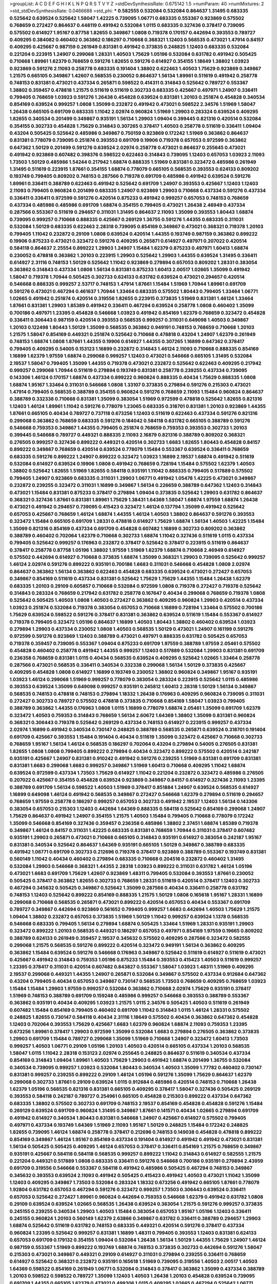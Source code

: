 >groupList:
A C D E F G H I K L
N P Q R S T V Y Z 
>stdDevSynthesisRate:
0.675142 1.5 
>numParam:
40
>numMixtures:
2
>std_stdDevSynthesisRate:
0.0466688
>std_phi:
***
0.582555 0.532084 0.532084 0.864637 1.31495 0.683335 0.525642 0.639524 0.525642 1.58047
1.42225 0.739095 1.06771 0.683335 0.553367 0.923869 0.575502 0.768659 0.272427 0.864637
0.448119 0.491942 0.532084 1.0115 0.683335 0.327436 0.378417 0.739095 0.575502 0.614927
1.95167 0.87758 1.82655 0.349867 1.0808 0.719378 0.170157 0.442694 0.393553 0.789727
0.409295 0.384082 0.460402 0.363862 0.186297 0.710668 0.368321 1.12403 0.568535 0.473021
1.47914 0.84157 0.409295 0.425667 0.987159 0.261949 0.831381 0.491942 0.373835 0.248825
1.12403 0.683335 0.532084 0.221204 0.223915 1.24907 0.299068 1.28331 1.40503 1.75629
1.05196 0.532084 0.631782 0.491942 0.505425 0.710668 1.89961 1.62379 0.768659 0.591276
1.82655 0.591276 0.614927 0.354155 1.18649 1.38802 1.03923 0.923869 0.591276 2.11093
0.258778 0.683335 0.191404 1.38802 0.622463 1.40503 1.75629 0.923869 0.349867 1.21575
0.665105 0.349867 1.42607 0.568535 0.230052 0.864637 1.56134 1.89961 0.511619 0.491942
0.258778 0.748153 0.831381 0.473021 0.437334 0.265871 0.598522 0.414311 0.314843 0.525642
0.789727 0.553367 1.38802 0.359457 0.478818 1.21575 0.511619 0.511619 0.302733 0.683335
0.425667 0.497971 1.24907 0.336411 0.799405 0.768659 1.03923 0.591276 1.26438 0.454828
0.639524 0.831381 1.20103 0.251874 0.454828 0.340534 0.854169 0.639524 0.999257 1.0808
1.35099 0.232872 0.491942 0.473021 0.598522 2.34576 1.51969 1.58047 1.26438 0.665105
0.691709 0.683335 1.11042 2.02974 0.960824 1.51969 1.29903 0.283324 0.639524 0.409295
1.82655 0.340534 0.201499 0.349867 0.935191 1.56134 1.29903 1.09404 0.399445 0.821316
0.420514 0.532084 0.354155 0.302733 0.454828 1.75629 0.314843 0.307265 0.378417 1.40503
0.258778 0.511619 0.336411 1.09404 0.43204 0.505425 0.525642 0.485986 0.349867 0.750159
0.923869 0.172242 1.51969 0.363862 0.864637 0.831381 0.778079 0.739095 0.251874 0.393553
0.691709 0.19906 0.719378 0.657053 0.972599 0.363862 0.647362 1.50129 0.201499 0.591276
0.639524 2.02974 0.258778 0.473021 0.864637 0.255645 0.473021 0.491942 0.923869 0.607482
0.398376 0.598522 0.622463 0.314843 0.739095 1.12403 0.657053 1.03923 2.11093 1.73503
1.50129 0.485986 1.54244 0.217942 1.68874 0.888335 1.51969 0.831381 0.323472 0.485986
0.261949 1.31495 0.511619 0.223915 1.87661 0.354155 1.68874 0.778079 0.665105 0.568535
0.393553 0.624133 0.809202 0.193749 0.799405 0.809202 0.748153 0.287566 0.719378 0.691709
0.485986 0.491942 0.639524 0.591276 1.89961 0.336411 0.388789 0.622463 0.491942 0.525642
0.691709 1.24907 0.393553 0.425667 1.12403 1.12403 2.11093 0.799405 0.960824 0.201499
0.683335 1.24907 0.923869 1.29903 0.710668 0.437334 0.591276 0.437334 0.336411 0.336411
0.972599 0.591276 0.420514 0.875233 0.491942 0.999257 0.657053 0.748153 0.768659 0.437334
0.485986 0.485986 0.691709 1.68874 0.354155 0.799405 0.473021 1.26438 2.46949 0.437334
0.287566 0.553367 0.511619 0.294657 0.311031 1.31495 0.864637 2.11093 1.35099 0.393553
1.80443 1.68874 0.739095 0.999257 0.710668 0.888335 0.425667 0.269129 1.36755 0.591276
1.44355 0.683335 0.311031 0.532084 1.50129 0.683335 0.622463 2.28318 0.739095 0.854169
0.349867 0.473021 0.368321 0.719378 1.20103 0.799405 1.11042 0.232872 0.29109 1.0808
0.639524 0.420514 1.44355 0.193749 0.987159 0.363862 0.899222 0.19906 0.875233 0.473021
0.323472 0.591276 0.409295 0.265871 0.614927 0.497971 0.207022 0.420514 0.584118 0.864637
2.25554 0.899222 1.29903 1.24907 1.15484 1.62379 0.875233 0.497971 1.60413 1.68874
0.230052 0.478818 0.363862 1.20103 0.223915 1.29903 0.525642 1.29903 1.44355 0.639524
1.31495 0.336411 0.614927 2.31116 0.748153 1.50129 0.525642 1.11042 0.923869 0.279894
0.657053 0.809202 1.28331 0.383054 0.363862 0.314843 0.437334 1.0808 1.56134 0.831381
0.875233 1.60413 2.00517 1.02665 1.35099 0.491942 1.58047 0.719378 1.70944 0.505425
0.302733 0.624133 0.631782 0.639524 0.473021 0.294657 0.420514 0.546668 0.888335 0.999257
2.53717 0.748153 1.47914 1.87661 1.15484 1.51969 1.70944 1.89961 0.691709 0.591276
0.473021 0.467294 0.461637 1.70944 1.33464 0.683335 0.575502 1.80443 0.799405 1.33464
1.06771 1.02665 0.491942 0.251874 0.420514 0.319556 1.82655 0.223915 0.373835 1.51969
0.831381 1.46124 1.33464 1.87661 0.831381 1.29903 1.85389 0.491942 0.336411 0.467294
0.639524 0.258778 1.0808 0.460402 1.35099 0.700186 0.497971 1.23395 0.454828 0.546668
1.03923 0.491942 0.854169 1.62379 0.768659 0.323472 0.454828 0.336411 0.306443 0.987159
0.420514 0.393553 0.568535 0.999257 0.311031 0.649098 1.40503 0.349867 1.20103 0.122498
1.80443 1.50129 1.35099 0.568535 0.363862 0.949191 0.748153 0.768659 0.710668 1.20103
1.21575 1.58047 0.854169 0.449321 0.251874 0.525642 0.710668 0.478818 0.43204 1.24907
1.62379 0.261949 0.748153 1.68874 1.0808 1.87661 1.44355 0.19906 0.614927 1.44355
0.307265 1.16899 0.647362 0.378417 0.799405 0.409295 0.54005 0.153123 1.16899 0.232872
0.314843 1.46124 2.11093 0.710668 0.888335 0.854169 1.16899 1.62379 1.97559 1.68874
0.299068 0.999257 1.12403 0.473021 0.546668 0.665105 1.31495 0.532084 2.19537 1.58047
0.799405 1.35099 1.44355 0.719378 0.473021 0.232872 0.525642 0.622463 0.409295 0.217942
0.999257 0.299068 1.70944 0.511619 0.279894 0.193749 0.831381 0.258778 0.239255 0.437334
0.739095 0.143306 1.46124 0.170157 1.68874 0.437334 0.899222 0.960824 0.888335 0.40434
1.75629 0.888335 1.0808 1.68874 1.95167 1.33464 0.311031 0.546668 1.0808 1.33107
0.373835 0.279894 0.591276 0.215303 0.473021 1.47914 0.799405 0.568535 0.388789 0.354155
0.960824 0.591276 0.768659 2.11093 1.15484 0.960824 0.864637 0.388789 0.332338 0.710668
0.831381 1.35099 0.383054 1.51969 0.972599 0.478818 0.525642 1.82655 0.821316 1.12403
1.46124 1.89961 1.11042 0.591276 0.778079 1.23065 0.683335 0.318701 0.831381 1.20103
0.923869 1.44355 1.87661 0.665105 0.40434 0.789727 0.737118 0.673256 1.12403 0.511619
0.622463 0.437334 0.591276 0.821316 0.299068 0.363862 0.768659 0.683335 0.591276 0.184042
0.584118 0.631782 0.665105 0.388789 0.591276 0.546668 0.759353 0.349867 1.44355 0.799405
0.251874 0.768659 0.759353 0.393553 0.302733 1.20103 0.399445 0.546668 0.789727 0.449321
0.888335 2.11093 2.16879 0.821316 0.388789 0.809202 0.368321 0.276505 0.999257 0.327436
0.899222 0.449321 0.420514 0.302733 1.6683 1.82655 1.80443 0.454828 0.84157 0.899222
0.349867 0.768659 0.420514 0.639524 0.778079 1.15484 0.553367 0.639524 0.336411 0.768659
0.683335 0.591276 0.899222 1.24907 0.899222 0.323472 1.03923 1.16899 2.19537 1.68874
0.491942 0.511619 0.532084 0.614927 0.639524 0.19906 1.0808 0.491942 0.768659 0.728194
1.15484 0.575502 1.62379 1.40503 1.38802 0.525642 1.82655 1.51969 1.82655 0.584118
0.935191 1.11042 0.888335 0.799405 0.517889 0.575502 0.799405 1.24907 0.923869 0.683335
0.311031 1.29903 1.06771 0.491942 1.05478 1.42225 0.473021 0.349867 0.232872 0.239255
0.323472 0.311031 1.16899 0.349867 1.56134 0.226659 0.388789 0.647362 1.12403 0.314843
0.473021 1.15484 0.831381 0.875233 0.378417 0.279894 1.09404 0.373835 0.525642 1.29903
0.631782 0.864637 0.368321 0.327436 1.87661 0.831381 1.89961 1.75629 1.38431 1.64369
1.58047 1.68874 1.97559 1.68874 1.26438 0.473021 0.491942 0.294657 0.739095 0.415423
0.323472 1.46124 0.137794 1.35099 0.491942 0.525642 0.657053 0.425667 0.768659 1.46124
1.68874 1.44355 1.46124 1.40503 1.38802 0.864637 0.591276 0.393553 0.323472 1.15484
0.665105 0.691709 1.28331 0.478818 0.614927 1.75629 1.68874 1.56134 1.40503 1.42225
1.15484 1.35099 0.821316 0.854169 0.437334 0.691709 0.454828 0.607482 1.16899 0.302733
0.809202 0.363862 0.388789 0.460402 0.702064 1.62379 0.710668 0.302733 1.68874 1.11042
0.327436 0.511619 1.0115 0.437334 0.799405 0.525642 0.999257 0.176963 0.232872 0.378417
0.525642 0.378417 0.223915 0.511619 0.864637 0.378417 0.258778 0.87758 1.05196 1.38802
1.97559 1.51969 1.62379 1.68874 0.710668 2.46949 0.614927 0.575502 0.442694 0.614927
0.710668 0.373835 1.68874 1.35099 0.368321 1.29903 0.739095 0.525642 0.999257 1.46124
2.02974 0.591276 0.899222 0.935191 0.700186 1.6683 0.311031 0.546668 0.454828 1.0808
2.02974 0.864637 0.363862 1.56134 0.363862 0.622463 0.454828 0.683335 0.639524 0.473021
0.272427 0.657053 0.349867 0.854169 0.511619 0.437334 0.831381 0.525642 1.75629 1.75629
1.44355 1.15484 1.26438 1.62379 0.683335 1.20103 0.29109 0.605857 0.710668 0.532084
0.972599 1.0808 0.719378 0.272427 0.719378 0.525642 0.314843 0.283324 0.768659 0.217942
0.631782 0.258778 0.167647 0.40434 0.299068 0.768659 0.719378 1.0808 0.525642 0.505425
1.40503 1.0808 1.40503 0.272427 0.363862 0.409295 0.960824 1.29903 0.420514 0.437334
1.03923 0.251874 0.532084 0.719378 0.383054 0.657053 0.710668 1.16899 0.728194 1.33464
0.575502 0.700186 1.75629 0.639524 0.598522 0.591276 0.378417 0.831381 0.363862 0.639524
0.511619 1.15484 0.553367 0.614927 0.719378 0.799405 0.323472 1.05196 0.864637 1.16899
1.40503 1.80443 1.38802 0.460402 0.639524 1.03923 0.279894 1.29903 0.437334 0.230052
1.0808 1.40503 0.568535 1.50129 0.473021 1.24907 0.161199 0.591276 0.972599 0.591276
0.923869 1.12403 0.388789 0.473021 0.497971 0.888335 0.631782 0.505425 0.657053 0.719378
0.359457 0.739095 0.553367 1.09404 0.875233 0.691709 1.97559 0.388789 1.97559 2.05461
0.575502 0.454828 0.460402 0.258778 0.491942 1.44355 0.999257 1.12403 0.517889 0.532084
1.29903 0.831381 0.691709 0.236358 0.768659 0.831381 1.0115 0.40434 0.568535 0.639524
0.409295 0.525642 1.02665 1.33464 0.258778 0.287566 0.473021 0.568535 0.336411 0.340534
0.332338 0.299068 1.56134 1.50129 0.373835 0.425667 0.409295 0.454828 1.0808 0.614927
1.16899 0.193749 0.230052 1.38802 0.960824 0.349867 1.95167 0.935191 1.03923 1.46124
0.299068 1.51969 0.999257 0.778079 0.383054 0.283324 0.223915 0.525642 1.0115 0.485986
0.393553 0.639524 1.35099 0.649098 0.999257 0.935191 0.245812 1.60413 2.28318 1.50129
1.56134 0.349867 0.568535 0.748153 0.478818 0.748153 0.279894 1.18332 1.26438 0.176963
0.409295 0.960824 0.739095 0.311031 0.272427 0.302733 0.789727 0.575502 0.478818 0.373835
0.710668 0.854169 1.58047 1.03923 0.799405 0.388789 0.363862 1.44355 0.176963 1.0808
1.0115 1.16899 0.778079 1.68874 2.05461 1.35099 0.691709 1.62379 0.323472 1.40503
0.759353 0.314843 0.768659 1.56134 2.60672 1.64369 1.38802 1.35099 0.831381 0.960824
0.368321 0.306443 0.719378 0.525642 0.269129 0.437334 0.748153 0.614927 0.223915 0.999257
0.437334 2.02974 1.16899 0.491942 0.340534 0.730147 0.248825 0.388789 0.568535 0.265871
0.639524 0.318701 0.191404 0.691709 0.425667 0.393553 1.15484 0.191404 0.40434 0.511619
1.35099 0.323472 0.425667 0.710668 0.302733 0.768659 1.95167 1.56134 1.46124 0.568535
0.186297 0.702064 0.43204 0.279894 0.54005 0.276505 0.831381 1.82655 1.0808 1.0808
0.799405 0.899222 0.279894 0.40434 0.323472 0.899222 0.575502 0.420514 0.242187 0.935191
0.425667 1.24907 0.831381 0.910242 0.491942 0.591276 0.239255 1.51969 0.831381 0.691709
0.831381 0.831381 1.6683 0.299068 1.6683 0.999257 0.349867 1.51969 1.60413 0.710668
0.409295 1.11042 1.68874 0.639524 0.972599 0.437334 1.73503 1.75629 0.614927 1.11042
0.221204 0.232872 0.323472 0.485986 0.276505 0.207022 0.425667 0.354155 0.454828 0.639524
0.923869 0.349867 0.84157 0.614927 0.327436 2.11093 1.23395 0.388789 0.691709 1.56134
0.598522 1.40503 1.51969 0.378417 0.851884 1.24907 0.639524 0.568535 0.614927 1.16899
0.649098 1.46124 0.491942 0.568535 0.349867 0.272427 0.546668 1.62379 0.279894 0.511619
0.294657 0.768659 1.97559 0.258778 0.186297 0.999257 0.657053 0.302733 0.491942 2.19537
1.12403 1.56134 0.143306 0.383054 0.657053 0.215303 1.12403 0.442694 1.64369 0.888335
0.584118 0.525642 0.854169 0.299068 1.24907 1.75629 0.864637 0.491942 1.24907 0.354155
1.21575 1.40503 1.15484 0.799405 0.710668 0.778079 0.172242 1.35099 0.546668 0.854169
0.327436 0.359457 0.236358 0.485986 1.38802 2.37451 1.68874 1.85389 0.719378 0.349867
1.46124 0.84157 0.311031 1.42225 0.683335 0.831381 0.768659 1.70944 0.311031 0.378417
0.607482 0.935191 1.29903 0.265871 0.473021 0.710668 0.665105 0.314843 0.935191 0.614927
0.383054 0.242187 1.95167 0.831381 0.340534 0.525642 0.864637 1.64369 0.935191 0.665105
1.50129 0.349867 0.388789 0.683335 0.491942 1.06771 0.691709 0.302733 0.212696 0.719378
0.378417 0.923869 0.388789 0.553367 0.193749 0.831381 0.560149 1.11042 0.40434 0.460402
0.279894 0.683335 0.710668 0.204516 0.232872 0.460402 1.31495 0.532084 1.29903 0.546668
0.368321 1.44355 2.28318 1.03923 0.899222 0.311031 0.631782 1.46124 1.05196 0.473021
1.6683 0.691709 1.75629 1.42607 0.923869 1.48311 0.799405 0.532084 0.393553 1.87661
0.230052 0.505425 0.378417 0.363862 1.82655 0.302733 0.768659 1.28331 0.511619 0.420514
0.378417 1.12403 0.302733 0.467294 0.345632 0.505425 0.349867 0.525642 1.35099 0.287566
0.40434 0.336411 0.258778 0.631782 0.748153 1.12403 0.525642 0.899222 0.854169 0.888335
1.21575 1.50129 1.0808 0.165618 1.95167 1.28331 1.16899 0.299068 0.710668 0.568535
0.265871 0.473021 0.899222 0.420514 0.657053 0.40434 0.553367 0.691709 0.789727 0.349867
0.442694 0.923869 0.561652 0.799405 0.999257 1.6683 0.442694 1.40503 1.75629 1.21575
1.09404 1.38802 0.232872 0.657053 0.373835 1.51969 1.50129 1.11042 0.999257 0.639524
1.1378 0.568535 0.546668 0.683335 0.799405 1.56134 0.279894 1.68874 0.505425 1.33464
1.51969 1.28331 0.935191 1.29903 0.323472 0.899222 1.20103 0.568535 0.449321 0.186297
0.657053 0.497971 0.854169 1.97559 0.19665 0.809202 0.388789 0.624133 0.261949 0.359457
2.19537 0.345632 0.575502 0.409295 0.287566 0.323472 0.582555 0.299068 1.21575 0.568535
0.591276 0.899222 0.420514 0.323472 0.949191 1.56134 0.363862 0.409295 0.363862 1.15484
0.639524 0.591276 0.546668 0.176963 0.349867 0.525642 0.511619 0.614927 0.511619 0.473021
0.425667 0.491942 0.314843 0.759353 1.05196 0.875233 1.15484 0.393553 0.415423 1.40503
0.511619 0.999257 1.23395 0.378417 0.311031 0.420514 0.607482 0.843827 0.553367 1.58047
1.03923 1.48311 1.51969 0.409295 2.19537 0.299068 0.449321 1.44355 1.24907 0.265871
0.532084 0.349867 0.575502 0.437334 0.912684 0.647362 0.43204 0.799405 0.40434 0.657053
0.349867 0.730147 0.568535 1.73503 0.768659 0.409295 0.768659 1.03923 1.15484 1.15484
1.29903 1.97559 0.999257 0.532084 0.363862 0.710668 2.02974 1.75629 0.935191 0.378417
1.51969 0.748153 0.388789 0.691709 0.159248 0.485986 0.999257 0.546668 0.393553 0.388789
0.553367 0.363862 0.935191 0.40434 0.409295 1.03923 1.21575 1.0115 2.34576 0.505425
1.40503 0.511619 0.261949 0.607482 1.15484 0.854169 0.799405 0.460402 0.691709 1.11042
0.314843 1.0115 1.46124 1.28331 0.575502 0.248825 1.82655 0.730147 0.584118 0.40434
2.31116 1.18649 0.575502 0.40434 0.363862 0.647362 0.454828 1.12403 0.702064 0.393553
1.75629 0.425667 1.6683 1.62379 0.960824 1.68874 2.11093 0.759353 1.23395 0.673256
1.89961 0.378417 1.29903 0.972599 1.35099 0.532084 1.6683 0.279894 0.276505 0.363862
0.373835 1.29903 0.691709 1.15484 0.789727 0.299068 1.35099 1.51969 0.710668 1.24907
0.323472 1.60413 1.73503 0.999257 1.40503 1.06771 0.29109 1.05196 1.20103 1.40503
0.420514 0.665105 0.437334 1.20103 0.568535 1.58047 1.0115 1.11042 2.28318 0.153123
2.02974 0.255645 0.248825 0.864637 0.511619 0.340534 0.437334 0.854169 0.314843 1.09404
1.89961 1.40503 1.75629 1.29903 0.491942 1.68874 0.201499 1.36755 0.532084 0.340534
0.739095 0.999257 1.03923 0.532084 1.80443 0.340534 1.40503 1.35099 1.77782 0.460402
0.730147 0.831381 0.999257 0.239255 0.899222 0.29109 1.46124 1.05196 0.591276 1.35099
1.75629 0.864637 1.62379 0.299068 0.302733 1.87661 0.29109 0.639524 1.0115 0.912684
0.485986 0.420514 0.748153 0.710668 1.26438 1.62379 1.05196 0.568535 0.821316 0.831381
0.665105 0.409295 0.378417 1.58047 0.327436 0.505425 0.269129 0.393553 0.584118 0.242187
0.789727 0.254961 0.665105 0.454828 0.215303 0.899222 0.437334 0.647362 0.683335 1.38802
0.575502 0.302733 0.691709 0.748153 2.19537 0.854169 0.454828 0.454828 0.591276 1.15484
0.269129 0.639524 0.691709 0.960824 1.31495 0.349867 1.87661 0.141571 0.40434 1.02665
0.279894 0.691709 0.491942 0.614927 0.340534 1.80443 0.831381 0.546668 1.24907 0.425667
0.614927 0.575502 0.799405 0.497971 0.437334 0.193749 1.64369 1.51969 2.11093 1.95167
1.50129 0.248825 1.15484 0.172242 0.248825 1.82655 0.739095 1.46124 1.68874 0.258778
0.378417 0.212696 0.748153 0.149038 0.454828 0.478818 0.899222 0.854169 0.349867 1.46124
1.95167 0.854169 0.437334 0.191404 0.614927 0.491942 0.491942 0.473021 0.831381 1.56134
0.505425 0.505425 0.409295 1.46124 0.657053 0.378417 0.336411 0.854169 1.21575 0.768659
0.349867 0.935191 0.425667 0.584118 0.584118 0.568535 0.999257 0.899222 1.11042 0.314843
0.614927 0.582555 1.21575 0.221204 0.449321 0.517889 1.0808 0.683335 0.336411 0.591276
0.546668 0.700186 0.935191 0.279894 2.43959 0.691709 0.319556 0.546668 0.553367 0.584118
0.491942 0.485986 0.505425 0.467294 0.748153 0.349867 0.345632 0.393553 0.639524 2.11093
0.491942 0.505425 0.415423 0.491942 1.40503 0.473021 1.11042 1.35099 1.12403 0.409295
0.349867 1.73503 0.532084 0.283324 1.18332 0.673256 0.491942 0.665105 1.87661 0.778079
1.92804 0.631782 0.657053 0.467294 0.591276 0.323472 0.999257 1.73503 0.306443 0.639524
0.336411 0.657053 0.525642 0.272427 1.89961 0.960824 0.442694 0.759353 0.546668 1.62379
0.491942 0.631782 1.0808 0.29109 0.639524 0.639524 1.02665 0.568535 1.26438 0.639524
0.383054 1.21575 0.591276 0.999257 0.373835 0.245155 0.239255 0.340534 1.29903 1.40503
1.15484 0.383054 0.657053 1.95167 1.05196 1.12403 0.336411 0.245155 0.960824 1.20103
0.560149 1.62379 2.63866 0.349867 0.631782 0.336411 0.388789 0.294657 1.29903 1.68874
0.525642 0.511619 0.631782 0.748153 0.683335 0.449321 0.420514 0.591276 0.378417 0.437334
0.960824 1.23395 0.525642 0.999257 0.831381 1.16899 1.48311 0.799405 0.393553 1.12403
0.831381 0.624133 0.657053 0.691709 0.179132 0.354155 1.09404 0.532084 1.26438 1.56134
1.50129 1.44355 1.75629 1.24907 1.46124 0.987159 0.553367 1.51969 0.899222 0.193749
1.68874 0.748153 0.373835 0.302733 0.442694 0.591276 1.58047 0.215303 0.473021 0.349867
0.449321 0.29109 0.614927 0.311031 0.279894 0.239255 0.336411 0.768659 0.614927 0.525642
0.368321 0.232872 0.935191 0.165618 1.51969 0.739095 0.319556 1.40503 2.00517 1.40503
1.64369 0.598522 0.854169 0.261949 1.06771 0.532084 0.314843 0.378417 0.363862 1.35099
0.437334 0.388789 1.20103 0.598522 0.598522 0.789727 1.35099 1.12403 1.40503 1.26438
1.20103 0.454828 0.639524 0.739095 0.691709 1.44355 0.665105 1.62379 0.473021 0.499306
1.0115 0.409295 1.02665 0.467294 0.525642 1.06771 0.442694 0.327436 1.29903 1.28331
1.28331 1.26438 1.40503 0.568535 0.505425 1.44355 0.665105 0.875233 0.420514 0.460402
0.299068 0.657053 0.363862 0.691709 0.875233 1.48311 1.56134 1.73503 1.02665 0.336411
0.302733 0.437334 0.349867 0.614927 1.02665 0.258778 0.373835 0.276505 0.505425 0.710668
0.546668 0.639524 0.511619 2.11093 0.159248 0.972599 0.336411 0.393553 1.6683 0.923869
0.478818 0.420514 0.665105 0.261949 0.614927 0.864637 0.748153 0.568535 0.960824 1.46124
1.68874 1.16899 1.97559 0.478818 0.710668 0.181327 0.809202 0.899222 0.207022 1.56134
0.768659 0.999257 0.43204 0.639524 0.739095 0.864637 0.999257 0.258778 0.568535 2.11093
0.532084 0.888335 1.24907 1.0808 1.0115 1.0808 0.258778 0.193749 0.511619 0.739095
2.34576 0.54005 1.21575 0.912684 0.345632 2.16879 1.68874 0.899222 1.35099 2.63866
0.340534 1.12403 0.383054 0.923869 0.163613 0.935191 0.363862 0.864637 0.854169 0.575502
1.95167 1.02665 0.318701 0.665105 1.62379 0.363862 0.665105 0.960824 1.03923 1.12403
1.31495 0.730147 0.960824 0.349867 0.302733 0.923869 1.50129 1.51969 0.525642 0.532084
0.864637 0.242187 0.614927 1.11042 0.614927 1.24907 0.935191 0.639524 0.491942 0.888335
0.683335 0.614927 0.299068 1.0808 1.36755 0.532084 0.283324 0.302733 0.639524 1.0808
1.50129 0.553367 1.21575 0.591276 1.58047 1.89961 1.12403 0.946652 0.340534 0.799405
1.40503 0.854169 0.467294 0.614927 1.23395 0.491942 0.54005 0.591276 0.912684 0.299068
0.607482 0.568535 1.20103 0.373835 0.614927 0.19906 0.473021 0.960824 0.473021 1.12403
1.70944 1.82655 1.82655 1.46124 0.538605 0.336411 0.739095 0.607482 0.388789 1.20103
0.248825 1.58047 0.739095 0.739095 0.242187 0.302733 0.393553 0.748153 0.388789 0.799405
0.349867 0.607482 0.647362 0.287566 0.568535 1.24907 2.28318 0.999257 1.87661 0.383054
0.40434 0.598522 0.258778 0.242187 1.89961 0.349867 1.28331 0.584118 0.639524 0.415423
0.768659 0.768659 0.217942 0.323472 0.888335 0.691709 0.491942 1.42225 1.64369 0.972599
0.546668 0.299068 1.56134 0.691709 1.11042 1.37122 0.787614 0.568535 0.279894 0.215303
0.442694 1.12403 0.248825 0.831381 0.40434 0.336411 1.40503 0.378417 0.437334 0.388789
0.314843 1.82655 1.82655 0.614927 0.607482 1.36755 0.460402 0.223915 0.768659 0.299068
0.575502 0.420514 0.276505 1.37122 0.923869 1.68874 0.864637 0.768659 1.12403 0.242187
1.40503 0.730147 0.691709 0.473021 0.960824 1.03923 0.449321 1.46124 1.82655 0.935191
0.40434 0.757322 0.789727 0.336411 0.888335 0.888335 0.378417 0.207022 0.420514 0.778079
1.68874 0.639524 0.960824 0.29109 0.748153 0.323472 1.29903 0.710668 0.217942 0.739095
1.68874 0.614927 0.336411 0.710668 0.491942 0.854169 1.0115 0.532084 0.888335 1.58047
1.38802 1.1378 0.854169 0.327436 0.799405 0.12896 0.739095 0.378417 0.485986 0.473021
0.378417 0.276505 0.43204 0.525642 0.639524 1.40503 0.546668 0.923869 0.546668 0.631782
0.437334 1.15484 1.1378 1.82655 0.972599 0.622463 0.226659 0.269129 0.946652 1.06771
1.0115 0.657053 0.614927 0.553367 0.657053 1.12403 0.525642 1.54244 0.232872 0.730147
2.19537 1.03923 0.591276 1.11042 1.75629 0.719378 0.799405 1.31495 1.0808 0.373835
0.821316 0.799405 0.665105 1.44355 0.232872 0.899222 1.46124 1.50129 1.18649 0.647362
0.258778 1.75629 0.809202 1.03923 0.327436 1.68874 0.299068 0.388789 0.665105 0.363862
0.295447 0.354155 0.242187 0.437334 0.491942 0.311031 0.999257 1.0808 1.20103 0.799405
1.0808 0.831381 1.16899 0.960824 0.719378 0.710668 0.799405 1.06771 1.40503 1.89961
1.05196 0.665105 0.473021 0.739095 0.768659 1.82655 0.935191 0.960824 1.03923 0.485986
0.719378 0.437334 0.614927 0.442694 0.302733 0.393553 1.35099 0.311031 1.05196 0.864637
0.279894 0.169702 0.657053 0.657053 1.20103 0.349867 0.215303 0.614927 0.799405 0.239255
0.40434 0.302733 0.269129 0.420514 1.29903 1.97559 0.614927 0.442694 0.561652 0.242187
1.21575 0.425667 0.789727 0.363862 0.437334 0.591276 1.44355 0.473021 0.888335 1.56134
1.11042 0.665105 0.789727 0.789727 0.768659 0.831381 0.172242 0.799405 0.248825 0.525642
0.607482 0.639524 1.82655 0.960824 0.614927 0.809202 1.50129 0.373835 0.336411 1.68874
0.532084 1.0808 0.460402 1.06771 0.960824 0.323472 0.420514 0.591276 0.614927 0.702064
0.437334 0.323472 0.491942 1.38802 0.354155 1.0808 0.327436 0.473021 0.739095 1.16899
0.378417 0.888335 0.584118 1.16899 0.442694 0.532084 0.511619 0.831381 1.12403 1.38802
0.614927 0.191404 0.888335 1.64369 0.442694 1.64369 0.184042 1.35099 0.768659 0.691709
1.29903 0.349867 1.75629 0.768659 0.614927 0.831381 0.454828 1.18332 0.665105 1.82655
0.511619 0.409295 1.0808 1.87661 1.35099 0.546668 1.06771 1.95167 1.21575 0.420514
0.854169 0.789727 0.591276 0.517889 0.302733 0.327436 0.336411 0.511619 0.598522 0.710668
0.258778 0.323472 1.46124 1.16899 0.29109 0.473021 0.591276 0.546668 0.553367 0.485986
0.420514 0.710668 1.20103 0.467294 0.442694 1.24907 1.0808 1.12403 0.899222 1.29903
0.345632 0.639524 0.568535 1.0808 0.683335 0.759353 1.40503 0.639524 0.299068 0.631782
0.251874 0.354155 0.683335 0.657053 0.311031 0.647362 0.639524 0.393553 0.831381 0.255645
1.40503 0.923869 0.591276 0.378417 0.383054 0.454828 0.614927 0.591276 0.323472 1.62379
1.62379 1.73503 0.454828 0.972599 0.546668 0.999257 0.923869 0.212696 0.854169 1.6683
1.62379 1.50129 0.525642 0.888335 0.393553 0.538605 0.511619 0.235726 1.11042 0.141571
0.657053 0.242187 0.232872 0.710668 0.454828 1.15484 0.691709 0.759353 1.75629 0.960824
0.454828 0.336411 0.923869 1.46124 0.739095 0.561652 0.899222 1.68874 0.327436 0.442694
0.546668 1.06771 0.491942 0.923869 0.368321 0.525642 0.373835 0.248825 0.622463 0.691709
1.44355 0.159248 0.84157 0.467294 0.532084 0.538605 1.80443 1.70944 1.40503 1.56134
0.575502 1.03923 1.82655 0.84157 0.336411 0.409295 0.647362 1.38802 0.864637 0.473021
0.710668 0.269129 0.607482 0.532084 0.340534 1.21575 1.35099 0.84157 0.279894 0.154999
1.0115 0.972599 0.710668 1.46124 1.77782 1.44355 1.35099 0.831381 0.719378 0.287566
1.05196 0.789727 0.449321 0.409295 1.44355 0.888335 0.485986 1.46124 0.311031 1.24907
1.11042 0.388789 0.789727 0.657053 0.242187 0.739095 0.622463 0.568535 0.799405 0.349867
0.538605 1.75629 0.553367 0.759353 0.999257 0.19906 2.31116 0.759353 0.242187 0.336411
0.378417 1.89961 0.437334 1.0808 1.35099 0.425667 1.24907 1.42607 1.38802 0.575502
0.437334 0.437334 1.0808 0.691709 0.768659 0.363862 0.691709 1.46124 0.191404 0.232872
0.568535 0.340534 0.730147 1.16899 0.864637 1.60413 0.888335 1.11042 0.748153 0.864637
0.575502 0.999257 0.232872 0.591276 1.78259 1.46124 0.546668 1.70944 0.864637 1.73503
0.207022 0.207022 0.323472 0.511619 0.363862 0.323472 1.12403 1.0808 0.614927 0.454828
0.323472 0.437334 1.62379 0.54005 0.657053 0.323472 0.454828 1.21575 0.511619 0.899222
0.748153 0.311031 0.780166 1.62379 1.75629 0.831381 0.683335 1.23395 0.691709 0.553367
1.21575 0.665105 0.511619 0.799405 1.54244 1.16899 0.272427 0.923869 1.28331 1.05196
0.276505 0.454828 0.485986 0.864637 0.323472 0.768659 0.875233 0.235726 0.768659 0.378417
0.485986 0.759353 0.719378 2.1368 0.279894 1.24907 1.75629 1.44355 0.598522 0.665105
2.19537 1.44355 1.03923 1.80443 1.20103 1.12403 0.799405 0.302733 0.972599 0.821316
0.935191 1.80443 0.999257 0.287566 0.279894 1.15484 1.44355 0.960824 0.739095 0.437334
1.37122 1.20103 0.409295 0.691709 0.497971 0.546668 0.299068 1.97559 0.368321 0.575502
0.665105 0.739095 0.799405 1.33464 1.51969 1.70944 1.20103 1.64369 0.739095 0.864637
0.748153 0.568535 0.242187 0.591276 1.68874 0.363862 0.398376 1.12403 0.960824 0.363862
0.949191 0.972599 0.40434 0.864637 0.414311 1.40503 1.46124 0.864637 0.831381 1.21575
0.425667 0.799405 0.327436 0.665105 0.454828 0.409295 0.363862 1.11042 0.420514 1.11042
1.62379 0.454828 1.75629 0.393553 0.363862 0.923869 0.378417 0.719378 0.864637 0.174353
0.789727 0.799405 1.28331 0.165618 0.546668 1.95167 0.491942 1.51969 1.89961 1.82655
0.584118 2.28318 1.50129 0.819119 0.323472 0.591276 1.50129 1.0115 0.29109 1.03923
0.378417 0.442694 0.425667 0.373835 0.691709 0.739095 0.591276 0.473021 0.575502 0.561652
1.24907 0.442694 0.923869 0.340534 0.311031 1.29903 1.11042 1.11042 0.999257 0.485986
0.191404 0.739095 0.454828 0.409295 0.710668 0.242187 0.799405 1.68874 1.70944 2.19537
1.60413 0.864637 0.778079 1.77782 1.16899 0.393553 0.473021 0.491942 1.75629 0.546668
0.999257 0.987159 0.378417 1.0808 2.02974 0.532084 0.299068 0.327436 0.546668 0.831381
0.302733 0.768659 0.201499 1.80443 0.960824 0.864637 0.864637 1.40503 0.340534 1.50129
0.349867 0.491942 1.21575 0.614927 1.11042 0.960824 0.614927 0.809202 1.80443 1.46124
0.568535 0.719378 1.40503 1.44355 0.972599 1.92804 1.15484 1.03923 1.44355 1.26438
1.60413 0.232872 0.29109 0.768659 0.710668 0.553367 0.532084 0.575502 0.622463 2.02974
0.768659 0.363862 0.184042 1.12403 0.373835 0.368321 0.728194 0.40434 0.831381 0.442694
1.73503 0.254961 0.460402 0.258778 1.06771 1.06771 1.0808 1.62379 1.80443 0.519278
0.378417 0.575502 0.532084 0.821316 0.349867 0.302733 0.420514 1.29903 0.665105 0.349867
0.165618 0.363862 0.184042 0.473021 1.0808 1.29903 0.294657 0.778079 0.132494 1.6683
0.972599 1.51969 1.0808 0.378417 0.710668 0.614927 1.03923 1.82655 0.710668 1.6683
0.631782 0.283324 1.24907 2.25554 1.33464 0.923869 1.12403 1.56134 1.48311 1.50129
1.29903 0.710668 1.6683 0.311031 1.38802 0.409295 0.639524 0.340534 0.254961 1.35099
1.6683 0.442694 0.442694 0.864637 1.29903 1.24907 0.467294 1.31495 0.491942 0.799405
0.899222 0.639524 0.935191 0.239255 0.340534 0.437334 0.269129 1.06771 1.62379 0.215303
0.748153 0.460402 0.415423 0.314843 0.363862 0.999257 1.62379 0.425667 0.29109 0.103168
1.51969 0.622463 2.11093 0.899222 0.710668 0.511619 0.899222 0.269129 0.546668 0.388789
2.11093 1.26438 1.47914 0.591276 1.73503 0.505425 0.409295 0.323472 0.153123 1.20103
0.473021 0.899222 0.999257 0.710668 0.575502 0.473021 0.639524 0.999257 0.460402 1.62379
0.719378 0.425667 1.80443 0.960824 0.888335 0.378417 0.473021 0.311031 0.875233 0.223915
0.768659 0.363862 0.306443 2.02974 0.327436 2.02974 2.16879 0.327436 0.691709 0.730147
1.77782 0.311031 0.683335 0.165618 1.05196 0.437334 0.269129 0.473021 1.0808 0.454828
0.383054 0.449321 0.191404 0.999257 1.12403 1.42225 0.409295 0.719378 0.525642 0.258778
0.511619 0.294657 0.323472 0.460402 0.923869 0.40434 0.598522 1.68874 0.647362 0.614927
0.467294 0.546668 1.29903 1.02665 1.24907 0.972599 1.50129 0.923869 1.03923 0.388789
0.454828 0.448119 0.398376 0.864637 0.349867 0.221204 0.363862 0.368321 0.332338 0.768659
0.388789 1.6683 0.923869 0.691709 0.799405 1.35099 0.923869 0.719378 0.710668 0.43204
1.29903 0.789727 0.768659 1.82655 1.15484 0.415423 0.519278 0.378417 0.29109 0.739095
0.221204 1.24907 2.28318 0.935191 0.864637 0.279894 0.614927 0.388789 1.11042 1.44355
1.95167 0.454828 0.327436 1.29903 0.639524 1.0808 0.691709 1.50129 1.68874 0.349867
2.07979 0.442694 0.511619 1.97559 0.279894 0.639524 0.575502 0.639524 0.614927 0.831381
1.03923 0.748153 1.62379 1.18332 0.923869 0.584118 1.87661 0.40434 0.614927 0.591276
0.809202 0.639524 0.935191 0.430884 0.40434 0.299068 0.899222 0.546668 0.454828 0.29109
0.546668 0.279894 0.614927 0.251874 0.591276 0.657053 0.665105 0.821316 0.582555 0.923869
0.546668 0.831381 0.739095 0.532084 1.46124 1.29903 0.875233 0.179132 0.665105 1.75629
1.48311 1.35099 1.24907 0.299068 0.598522 1.82655 1.68874 0.575502 1.87661 0.272427
0.821316 0.349867 0.899222 1.70944 2.37451 0.378417 0.875233 1.51969 0.614927 2.05461
1.50129 1.44355 0.631782 0.768659 0.584118 0.276505 1.95167 1.40503 0.505425 1.11042
0.568535 1.35099 0.831381 1.56134 0.425667 0.560149 0.923869 1.62379 0.799405 0.538605
0.319556 0.437334 0.831381 0.485986 0.768659 0.831381 0.691709 0.349867 1.03923 0.279894
1.31495 0.864637 0.568535 1.1378 0.888335 0.473021 0.532084 1.23395 1.38802 1.82655
0.373835 0.575502 0.323472 0.730147 0.739095 0.84157 0.923869 1.85389 0.269129 0.491942
0.287566 0.821316 0.388789 1.50129 0.460402 1.44355 0.311031 0.473021 1.03923 0.454828
0.546668 0.359457 0.420514 0.631782 0.40434 1.15484 0.511619 0.369309 0.768659 0.19906
0.279894 0.683335 0.497971 1.0115 1.75629 1.31495 1.47914 0.499306 0.186297 1.56134
0.454828 1.15484 0.546668 1.6683 0.165618 1.62379 1.35099 0.311031 0.302733 1.44355
1.51969 0.639524 0.437334 0.739095 0.497971 0.311031 0.248825 1.35099 0.248825 0.511619
0.639524 0.505425 0.568535 0.748153 0.683335 0.511619 1.35099 1.46124 1.40503 1.0115
0.657053 0.454828 0.491942 0.485986 1.06771 0.553367 0.354155 0.261949 1.12403 1.15484
0.306443 1.24907 2.02974 0.854169 1.09404 0.525642 0.639524 0.420514 0.960824 2.28318
1.58047 1.80443 1.51969 0.532084 1.73503 0.420514 0.299068 1.35099 0.598522 1.29903
0.614927 1.31495 0.409295 0.420514 0.622463 0.306443 1.38802 0.258778 0.491942 0.437334
0.691709 1.56134 1.29903 1.40503 1.50129 1.50129 0.179132 0.279894 0.532084 1.78259
2.05461 1.56134 1.18649 0.700186 1.15484 1.75629 0.568535 0.899222 0.378417 0.691709
0.532084 1.40503 1.29903 1.44355 1.73503 0.809202 0.311031 0.383054 0.639524 0.831381
0.888335 0.207022 1.29903 0.525642 0.505425 0.420514 1.09404 0.269129 0.525642 0.29109
0.393553 0.302733 1.50129 0.901634 0.739095 0.768659 0.748153 1.16899 1.80443 0.29109
1.26438 0.373835 0.875233 0.598522 0.639524 0.568535 0.864637 0.546668 0.910242 0.294657
0.622463 0.29109 1.64369 0.683335 0.768659 1.51969 0.935191 0.519278 1.12403 0.283324
0.768659 0.40434 0.393553 0.665105 1.16899 0.511619 0.639524 0.647362 0.768659 1.35099
1.97559 1.09404 0.265159 0.888335 0.614927 0.768659 0.393553 1.20103 0.491942 0.999257
1.87661 0.478818 0.568535 0.598522 1.24907 0.546668 1.68874 1.68874 0.614927 0.665105
1.15484 1.80443 1.0115 1.35099 0.354155 0.340534 0.454828 0.193749 0.759353 0.923869
0.591276 0.739095 0.719378 0.972599 1.68874 1.68874 1.80443 0.710668 0.614927 0.393553
0.279894 0.437334 0.639524 0.299068 0.363862 0.614927 1.26438 0.614927 0.276505 0.739095
0.532084 0.420514 0.821316 0.809202 0.532084 0.639524 0.314843 0.491942 0.809202 0.657053
0.511619 0.242187 0.923869 0.323472 0.276505 0.821316 0.209559 0.584118 0.935191 0.607482
0.614927 0.302733 0.525642 0.553367 0.460402 0.314843 0.454828 1.15484 0.972599 0.972599
0.591276 1.0808 1.51969 1.50129 1.35099 0.511619 0.568535 0.454828 0.378417 1.16899
0.691709 0.383054 0.511619 0.923869 1.15484 1.40503 0.368321 1.46124 0.491942 0.639524
0.984518 0.239255 0.598522 0.575502 1.11042 0.546668 0.425667 0.831381 0.425667 1.46124
1.35099 0.935191 2.02974 1.73503 1.75629 0.209559 1.35099 2.02974 0.639524 0.393553
0.420514 0.607482 1.87661 0.217942 1.15484 0.768659 1.31495 0.437334 1.15484 0.189086
0.393553 0.172242 0.373835 0.299068 0.442694 0.251874 0.378417 0.511619 0.614927 0.700186
0.29109 0.799405 0.314843 0.420514 2.02974 1.16899 0.532084 0.821316 1.15484 1.68874
0.819119 0.454828 0.821316 1.58047 1.03923 0.972599 1.42225 0.29109 0.239255 0.630092
0.393553 0.614927 0.575502 0.505425 1.21575 1.89961 1.75629 1.05196 0.553367 1.56134
0.336411 0.314843 0.373835 0.497971 0.302733 0.467294 0.691709 1.62379 0.639524 0.442694
0.923869 1.11042 0.972599 0.935191 0.454828 0.491942 1.03923 0.799405 0.40434 0.40434
1.51969 2.34576 0.378417 0.363862 1.64369 0.665105 1.0115 0.251874 2.02974 1.60413
0.984518 1.51969 0.888335 1.44355 1.29903 0.245812 0.665105 2.43959 1.29903 0.525642
0.739095 0.532084 0.691709 0.437334 0.768659 0.683335 1.95167 0.393553 0.258778 1.26438
0.505425 0.363862 0.454828 0.359457 0.546668 0.683335 1.12403 2.46949 1.80443 0.972599
1.60413 0.710668 1.56134 1.0115 1.6683 2.02974 1.82655 0.987159 1.46124 0.532084
1.68874 1.20103 1.46124 1.16899 1.92289 2.28318 0.972599 0.345632 2.34576 0.631782
0.923869 2.46949 1.56134 0.854169 0.311031 0.349867 1.44355 1.87661 1.62379 1.95167
1.38802 0.467294 0.899222 1.12403 1.87661 1.80443 2.81942 0.232872 0.999257 0.409295
0.276505 1.75629 0.799405 0.276505 0.283324 0.323472 0.473021 0.491942 0.409295 0.799405
0.799405 0.888335 0.683335 0.591276 0.454828 0.665105 0.420514 0.242187 0.665105 0.454828
1.68874 1.20103 1.03923 2.11093 1.58047 1.50129 2.16879 1.05196 1.35099 0.831381
1.36755 0.719378 1.46124 0.888335 0.532084 1.16899 0.272427 0.799405 0.248825 1.40503
1.21575 0.373835 0.525642 0.363862 1.23395 0.960824 0.184042 0.349867 2.05461 1.56134
0.598522 0.172242 0.363862 0.373835 0.631782 0.272427 1.16899 0.40434 0.683335 0.248825
0.258778 0.622463 0.525642 0.811372 0.598522 1.29903 0.340534 1.62379 0.294657 0.327436
0.398376 1.44355 0.768659 1.35099 1.15484 1.11042 0.532084 0.279894 1.12403 0.875233
1.20103 2.08537 0.242187 0.831381 1.33464 1.36755 1.0115 0.710668 0.665105 0.831381
0.40434 0.546668 0.591276 0.388789 0.485986 0.84157 0.683335 0.553367 1.09404 0.336411
1.16899 1.50129 0.511619 1.29903 0.191404 0.987159 1.03923 0.319556 0.553367 1.50129
0.336411 0.923869 1.31495 0.29109 2.53717 0.425667 0.923869 0.739095 0.467294 0.306443
1.0808 0.561652 0.647362 0.245155 0.568535 1.29903 0.242187 1.82655 0.923869 0.454828
0.568535 0.29109 1.02665 1.05196 0.899222 0.176963 0.442694 0.748153 0.631782 1.26438
0.207022 0.622463 0.591276 0.409295 0.368321 0.532084 0.505425 0.702064 0.665105 0.378417
0.821316 0.778079 0.279894 0.639524 0.598522 0.393553 0.631782 0.683335 1.29903 0.553367
0.388789 0.553367 1.70944 0.657053 0.639524 0.639524 0.54005 0.799405 1.58047 1.56134
0.378417 0.639524 0.972599 1.56134 1.44355 2.02974 1.70944 0.683335 1.50129 0.647362
1.95167 0.546668 0.568535 0.923869 0.215303 0.639524 1.11042 1.44355 0.614927 0.473021
0.344707 1.12403 1.68874 0.831381 1.15484 1.56134 1.50129 0.789727 0.622463 0.345632
0.204516 0.473021 1.29903 0.665105 0.340534 0.683335 0.40434 0.525642 0.719378 0.568535
0.864637 0.923869 0.546668 0.710668 0.710668 0.673256 0.388789 0.972599 0.388789 0.854169
0.393553 0.719378 0.614927 0.821316 0.768659 0.683335 0.607482 0.491942 0.657053 0.759353
0.40434 0.799405 0.598522 0.209559 1.75629 0.327436 1.21575 0.710668 0.40434 1.50129
0.935191 0.294657 0.591276 0.546668 0.172242 0.748153 0.221204 1.56134 0.607482 1.29903
0.691709 1.68874 0.437334 0.460402 1.03923 0.517889 0.345632 0.568535 0.710668 1.38802
0.269129 0.568535 0.999257 0.414311 2.02974 1.47914 2.46949 1.77782 1.77782 0.505425
0.511619 0.511619 1.11042 0.191404 0.40434 0.373835 0.899222 0.575502 0.437334 0.768659
0.478818 0.517889 0.854169 1.15484 0.159248 1.50129 0.287566 0.778079 1.40503 0.314843
0.345632 0.607482 0.799405 0.575502 0.591276 0.368321 1.78259 0.354155 0.29109 0.923869
0.768659 0.279894 0.591276 1.75629 0.665105 1.0808 1.28331 0.378417 0.409295 0.336411
0.888335 0.799405 0.420514 0.258778 0.799405 0.170157 1.33464 0.19906 0.719378 0.409295
0.821316 0.899222 0.553367 1.35099 0.272427 0.363862 0.485986 1.62379 0.546668 0.393553
0.960824 1.50129 0.614927 0.553367 0.279894 0.409295 0.40434 1.06771 0.568535 0.467294
0.935191 0.327436 0.631782 0.425667 0.314843 0.393553 0.261949 0.491942 0.935191 0.710668
0.864637 0.420514 0.221204 1.11042 1.24907 1.97559 0.467294 0.622463 0.29109 0.538605
1.18332 1.58047 0.215303 1.29903 0.437334 0.215303 1.14085 0.245812 0.415423 0.864637
0.143306 1.68874 0.420514 0.336411 0.204516 0.511619 1.40503 0.854169 0.378417 1.50129
0.491942 0.467294 0.491942 0.517889 1.20103 0.232872 1.16899 0.739095 1.46124 1.03923
0.789727 0.960824 1.62379 1.0808 0.748153 0.568535 0.323472 0.242187 0.607482 0.29109
0.799405 0.831381 0.987159 0.809202 1.26438 0.525642 0.517889 0.657053 0.349867 0.937699
1.56134 0.768659 1.58047 1.03923 1.12403 0.809202 0.420514 0.491942 0.546668 0.799405
0.491942 0.398376 1.06771 0.591276 0.639524 0.719378 0.153123 0.875233 1.58047 0.591276
1.35099 0.242187 0.598522 0.242187 2.43959 0.665105 1.12403 1.44355 0.935191 0.584118
0.949191 1.20103 1.03923 0.710668 0.454828 0.279894 0.657053 0.314843 0.923869 0.657053
0.710668 0.467294 0.388789 0.409295 0.409295 0.923869 0.639524 0.345632 0.525642 0.532084
0.279894 0.568535 1.87661 0.923869 1.24907 0.532084 1.46124 1.0808 0.702064 1.29903
0.473021 0.819119 0.193749 0.29109 0.491942 0.251874 0.323472 0.393553 0.84157 0.473021
0.999257 0.269129 0.710668 0.442694 1.46124 1.31495 0.223915 0.899222 0.710668 0.923869
0.614927 1.82655 2.96814 1.46124 0.314843 0.511619 0.84157 1.03923 0.251874 0.437334
0.473021 0.657053 0.29109 0.591276 0.799405 0.710668 0.525642 0.683335 0.999257 0.491942
1.58047 0.923869 1.05196 1.54244 0.373835 1.40503 1.18649 0.657053 0.349867 1.51969
0.864637 0.242187 0.719378 0.864637 1.33464 0.314843 0.854169 0.568535 1.29903 0.414311
0.665105 1.87661 0.691709 1.87661 2.02974 1.62379 0.473021 0.568535 1.21575 0.473021
0.323472 1.0808 1.80443 0.454828 0.739095 0.345632 1.11042 0.561652 1.40503 0.972599
0.809202 0.323472 0.614927 0.497971 1.29903 0.318701 0.591276 0.799405 0.29109 0.409295
1.56134 1.82655 1.23065 1.75629 1.21575 1.28331 1.0115 0.831381 1.68874 0.221204
0.525642 0.454828 0.778079 0.497971 0.935191 0.473021 0.239255 1.47914 0.314843 0.40434
0.409295 0.393553 0.283324 1.64369 0.248825 1.09404 0.340534 0.449321 0.739095 0.639524
0.821316 0.420514 0.409295 1.12403 0.912684 1.11042 1.40503 0.923869 0.691709 1.80443
0.420514 0.899222 1.44355 0.972599 1.0808 0.84157 0.899222 0.302733 1.12403 0.799405
1.15484 0.568535 1.26438 0.739095 0.327436 0.272427 0.323472 1.03923 0.864637 1.44355
0.314843 1.75629 1.64369 0.614927 0.311031 0.511619 0.799405 0.999257 0.875233 0.437334
0.739095 0.511619 0.888335 1.51969 0.437334 0.327436 0.691709 0.546668 0.505425 0.525642
0.683335 0.639524 1.11042 0.999257 1.15484 0.768659 1.50129 0.719378 1.68874 1.82655
1.62379 1.0808 1.40503 2.19537 0.768659 0.639524 0.821316 0.388789 0.759353 0.239255
0.323472 0.923869 0.691709 1.97559 0.532084 1.68874 1.46124 0.591276 1.82655 1.23395
0.888335 1.73503 0.358495 0.449321 1.56134 1.31495 1.89961 1.51969 1.75629 0.768659
0.568535 0.473021 1.29903 0.768659 0.999257 0.864637 0.302733 0.40434 0.323472 0.319556
1.77782 0.269129 1.46124 1.11042 1.47914 0.657053 0.607482 0.999257 0.575502 0.269129
0.864637 0.960824 0.532084 0.368321 0.425667 0.748153 0.831381 0.349867 0.739095 0.864637
1.56134 0.223915 1.24907 1.35099 1.75629 1.89961 1.95167 0.789727 1.40503 1.56134
1.38802 1.38802 2.11093 0.888335 0.525642 0.888335 1.35099 0.639524 1.54244 0.748153
0.864637 0.409295 0.591276 1.97559 0.327436 0.622463 0.485986 0.311031 0.294657 0.272427
0.485986 0.314843 1.46124 1.64369 0.748153 2.02974 1.1378 0.323472 0.409295 1.70944
0.340534 1.97559 0.748153 0.778079 0.591276 0.393553 0.478818 0.999257 0.923869 0.553367
0.935191 1.87661 1.58047 2.05461 1.75629 0.525642 1.16899 1.0115 1.31495 1.62379
1.62379 0.665105 0.276505 0.639524 0.864637 0.525642 0.511619 0.831381 0.437334 0.525642
1.11042 0.454828 0.665105 2.53717 1.20103 0.665105 1.0808 2.34576 2.05461 1.82655
0.972599 0.491942 0.748153 0.117787 0.230052 1.56134 0.759353 0.532084 0.359457 0.739095
0.683335 1.51969 1.82655 1.51969 1.11042 1.80443 0.409295 0.639524 0.899222 0.831381
0.409295 0.363862 1.6683 0.575502 0.854169 1.03923 0.607482 0.251874 0.373835 0.683335
1.33464 0.999257 1.12403 0.269129 0.319556 0.591276 0.40434 1.03923 0.910242 0.261949
0.631782 0.639524 0.831381 0.186297 0.454828 0.831381 1.03923 0.378417 0.221204 0.999257
0.276505 0.388789 1.24907 0.517889 1.47914 0.789727 1.56134 0.269129 0.546668 0.454828
0.702064 1.05196 2.11093 0.639524 0.923869 0.591276 0.232872 1.24907 0.54005 0.283324
0.409295 0.768659 2.1368 0.269129 1.56134 0.665105 0.473021 1.46124 1.87661 1.06771
0.242187 0.442694 0.437334 0.739095 0.568535 0.899222 0.336411 0.409295 0.473021 0.327436
0.639524 1.50129 0.491942 1.0808 0.591276 0.454828 0.437334 0.575502 1.11042 1.44355
0.568535 0.473021 0.831381 0.87758 0.683335 0.409295 0.409295 0.568535 0.29109 0.831381
0.730147 0.789727 1.35099 0.221204 0.40434 0.719378 0.217942 1.89961 1.20103 0.251874
1.24907 0.683335 1.24907 1.12403 0.831381 0.363862 1.0808 0.568535 0.420514 0.239255
0.336411 0.43204 0.591276 1.44355 0.768659 1.24907 0.730147 0.314843 0.215303 0.54005
0.311031 0.363862 2.28318 0.546668 0.87758 0.345632 0.568535 0.336411 1.97559 0.568535
0.748153 0.414311 1.03923 1.03923 1.60413 0.923869 0.409295 0.437334 0.809202 0.275766
0.425667 0.287566 0.553367 0.999257 0.245155 0.302733 0.584118 0.546668 0.691709 0.657053
0.485986 0.864637 0.511619 0.505425 1.12403 0.888335 0.478818 0.631782 0.811372 0.460402
0.40434 0.639524 0.568535 0.622463 1.44355 0.691709 0.314843 1.58047 1.38802 0.614927
1.36755 0.84157 0.172242 0.511619 1.46124 0.657053 1.38802 0.491942 1.58047 0.340534
0.568535 0.923869 0.460402 1.0808 1.46124 1.58047 1.50129 1.95167 2.11093 0.665105
1.62379 0.232872 0.748153 0.323472 0.972599 0.614927 0.730147 0.657053 0.437334 0.265871
0.999257 0.748153 0.799405 0.639524 0.323472 1.56134 0.811372 0.739095 0.799405 1.29903
0.409295 0.207022 1.82655 1.46124 1.56134 0.437334 0.691709 0.227267 0.359457 1.03923
1.35099 0.511619 0.378417 0.251874 1.20103 0.575502 0.460402 2.02974 1.62379 0.778079
2.02974 0.265871 0.40434 1.24907 1.51969 1.03923 0.311031 0.700186 0.314843 0.778079
1.42607 2.02974 0.269129 1.46124 0.29109 0.972599 0.345632 0.511619 1.20103 0.553367
0.485986 1.0115 0.363862 0.349867 1.47914 1.44355 1.46124 0.242187 0.467294 0.923869
0.799405 0.409295 1.29903 1.15484 0.899222 1.80443 0.647362 0.949191 0.999257 0.960824
0.598522 0.485986 1.82655 0.388789 0.437334 0.388789 1.64369 0.639524 1.03923 0.759353
0.215303 1.46124 0.519278 0.614927 0.283324 0.517889 0.821316 0.314843 0.923869 1.0808
0.665105 0.272427 0.473021 0.323472 1.95167 1.62379 1.31495 1.26438 0.999257 1.15484
0.768659 0.591276 1.44355 0.215303 1.16899 1.12403 0.299068 1.56134 0.373835 0.217942
0.378417 0.665105 0.409295 1.24907 0.960824 0.349867 0.960824 1.28331 0.40434 1.15484
0.568535 0.719378 0.622463 0.454828 1.26438 0.639524 0.639524 0.212696 0.511619 1.51969
0.546668 1.29903 1.62379 1.56134 0.546668 0.232872 0.299068 0.40434 0.739095 0.631782
0.467294 0.460402 0.546668 0.691709 0.702064 0.212696 0.258778 0.639524 1.87661 0.568535
0.614927 0.40434 0.710668 0.505425 1.29903 1.82655 0.987159 0.525642 0.323472 0.511619
0.204516 0.409295 0.532084 1.1378 0.584118 0.299068 0.532084 0.302733 0.415423 0.425667
0.378417 0.511619 0.223915 1.64369 0.269129 0.511619 0.591276 0.349867 0.336411 0.485986
0.799405 1.35099 1.35099 1.02665 0.478818 0.511619 0.511619 0.497971 1.06771 0.568535
0.665105 0.437334 1.23395 0.546668 0.748153 1.35099 0.242187 2.28318 0.864637 1.24907
0.363862 0.19665 1.12403 1.89961 1.33464 
>categories:
0 0
1 0
>mixtureAssignment:
0 0 0 0 0 1 1 0 0 0 0 0 0 0 0 0 0 0 0 0 0 0 0 0 0 0 0 0 0 0 0 0 0 1 0 0 1 0 0 0 0 1 1 1 1 0 1 1 1 1
1 0 0 0 0 0 0 0 0 0 0 0 0 0 0 0 1 1 1 1 0 0 1 1 1 1 0 0 0 0 0 1 0 1 0 1 1 0 0 0 0 0 1 1 1 1 1 0 0 0
1 1 1 1 1 1 1 0 0 0 0 0 0 1 0 0 0 0 0 0 1 1 1 1 0 0 0 0 0 0 0 0 0 1 0 0 0 0 0 1 1 1 0 0 0 0 0 0 0 0
0 0 1 1 1 1 1 0 0 0 0 0 0 1 0 0 0 1 0 0 0 1 1 0 0 0 1 1 1 0 0 0 0 0 0 1 1 0 0 0 0 0 1 0 0 0 0 0 0 0
0 1 0 1 0 0 0 1 1 0 0 1 1 0 0 1 0 0 0 0 1 0 1 1 0 1 0 0 0 0 0 0 0 0 1 1 1 1 1 1 1 1 0 0 0 1 0 0 0 1
1 1 1 0 0 0 0 0 0 0 0 0 0 0 0 0 0 0 0 0 0 0 0 0 0 1 1 1 0 0 0 0 0 1 1 1 1 1 0 1 0 0 0 0 1 1 1 0 0 1
0 1 1 0 0 0 0 0 0 0 0 0 0 0 1 0 1 0 1 1 0 0 1 1 1 0 1 1 1 1 1 1 1 1 1 0 0 0 0 0 0 0 1 1 0 0 1 0 0 0
0 0 0 1 1 1 1 1 0 0 0 0 0 1 1 1 1 0 0 0 0 0 0 0 0 0 0 0 1 1 1 1 1 1 1 1 0 0 1 1 1 1 0 0 0 0 0 0 0 0
0 1 1 0 0 0 0 0 0 1 0 0 0 0 0 0 0 0 0 1 1 1 1 1 0 1 0 1 0 0 1 1 0 0 0 0 0 0 0 0 0 0 0 0 0 1 0 0 0 0
0 0 1 0 0 1 1 1 1 1 0 1 1 1 1 0 0 1 0 0 0 0 0 0 0 0 0 0 0 0 0 0 0 0 0 0 1 1 0 0 1 1 1 1 1 1 0 0 0 0
0 0 0 0 0 0 0 0 0 1 0 1 1 1 1 0 0 0 1 1 1 1 1 0 1 0 0 0 1 0 0 1 0 0 1 1 0 0 0 0 0 0 0 1 0 0 0 1 0 0
0 0 0 1 0 0 0 1 0 1 1 1 1 1 0 1 0 0 0 1 1 0 1 1 0 0 1 0 0 0 0 0 0 1 0 1 0 1 1 1 1 0 0 1 0 1 0 1 1 1
0 1 1 1 1 1 0 0 0 0 1 1 0 1 0 0 0 0 0 0 1 0 1 0 1 1 1 1 1 0 0 0 0 0 1 1 0 0 0 0 0 0 0 0 1 1 0 1 1 1
1 1 1 0 1 0 0 0 0 0 0 0 0 0 0 0 0 0 0 0 1 1 1 1 0 1 0 1 1 1 1 0 0 0 0 1 0 0 0 0 1 1 1 1 1 0 0 1 0 1
0 0 0 0 0 0 0 0 0 1 1 0 0 0 0 0 0 0 0 0 1 1 0 0 0 0 0 1 0 0 1 0 1 0 0 0 0 1 0 0 0 0 1 1 1 0 1 0 0 0
0 0 0 0 0 0 0 0 0 0 0 1 1 1 1 0 1 0 0 1 0 0 0 0 0 1 0 0 0 1 1 1 0 1 1 0 0 1 0 0 0 0 0 0 0 1 1 1 1 1
1 1 1 1 0 0 0 0 0 0 0 0 1 0 1 0 0 0 0 0 1 1 1 1 1 1 1 0 0 0 0 0 0 0 0 0 0 0 0 0 0 0 1 0 0 0 0 0 0 1
1 1 0 0 1 1 1 1 1 1 1 0 0 1 1 1 0 1 1 1 0 0 1 0 0 0 0 0 1 0 0 1 1 1 1 1 1 1 0 0 0 0 1 0 1 0 0 0 1 1
0 0 0 0 0 0 1 0 0 0 0 0 0 0 0 0 0 0 0 0 0 0 0 0 0 0 0 1 1 1 1 1 0 0 1 0 1 0 0 0 0 0 0 0 0 0 1 1 0 0
0 0 1 0 1 0 0 1 0 0 0 1 1 1 0 1 1 1 1 1 0 0 0 0 0 0 1 0 0 0 0 0 0 0 0 0 0 0 0 0 0 0 0 0 0 0 0 0 0 0
0 0 0 0 0 0 1 0 0 1 1 1 1 0 0 0 0 0 0 0 0 0 0 0 0 0 0 0 0 0 0 0 1 0 0 1 1 0 1 0 1 0 0 1 0 0 0 0 0 0
0 0 1 1 1 0 0 0 0 0 1 0 0 0 0 0 0 0 0 0 0 1 0 0 1 1 0 1 0 0 0 1 1 1 0 0 0 0 1 1 1 0 0 0 1 0 0 0 0 0
0 0 0 0 1 0 0 1 1 1 1 1 1 1 1 1 1 1 1 1 0 0 0 0 0 0 0 0 0 0 0 0 0 0 0 0 0 0 0 0 0 0 1 1 1 0 1 0 1 0
0 0 0 0 1 1 1 0 0 0 0 0 1 1 1 1 0 1 0 0 1 0 0 0 0 0 1 0 0 0 0 0 1 0 0 0 0 0 1 0 0 0 0 0 0 0 1 1 1 1
1 0 0 0 0 0 0 1 1 0 1 1 1 0 0 0 0 0 0 0 0 0 0 0 0 0 0 0 0 0 0 1 0 1 1 1 1 0 1 1 1 0 0 0 1 1 1 1 1 0
0 0 0 0 0 0 0 0 0 0 0 0 0 1 1 1 1 1 0 0 0 0 0 0 0 0 0 0 0 0 0 1 0 0 1 1 1 0 1 0 0 0 0 0 0 0 0 0 0 0
0 0 0 0 0 1 1 1 1 1 0 1 1 0 0 0 0 0 0 1 1 0 0 0 1 0 1 0 0 0 0 0 1 0 1 1 1 1 1 0 0 0 0 0 0 0 0 0 0 0
0 0 0 0 1 1 1 1 1 0 0 1 1 1 0 0 0 0 0 0 0 0 0 0 0 0 0 0 1 0 0 0 0 0 1 0 0 0 0 0 0 0 0 0 0 0 0 0 0 0
1 1 1 1 1 0 0 0 0 1 1 1 1 1 0 0 0 0 0 0 0 0 0 0 0 0 0 0 0 0 0 0 1 1 0 0 0 1 0 0 0 1 1 1 0 0 0 0 0 0
0 1 1 1 1 1 0 1 0 0 0 1 1 1 0 0 0 0 0 0 0 0 0 0 0 0 1 0 0 1 1 0 1 1 1 1 1 1 0 0 0 0 0 0 0 0 1 0 0 0
0 1 1 0 0 0 0 0 0 0 0 0 0 1 1 0 0 0 0 0 0 0 0 0 0 0 0 1 0 0 0 0 1 1 1 1 1 0 0 0 0 0 0 1 1 0 0 0 0 0
0 1 1 0 0 0 0 0 0 0 1 1 0 1 1 0 0 0 0 0 0 0 1 1 0 1 1 1 0 1 1 0 0 0 0 0 0 0 0 0 0 0 0 0 1 1 1 1 1 0
1 1 1 1 0 0 0 1 1 1 0 0 1 0 0 1 1 0 0 0 0 1 0 0 0 1 1 1 0 1 0 0 1 0 0 1 1 1 1 0 1 1 0 0 0 1 0 0 0 0
0 1 0 0 0 0 0 0 0 1 0 1 0 1 1 1 1 0 1 0 0 0 0 1 0 0 1 1 1 1 1 0 0 0 0 1 1 1 1 1 1 1 0 0 1 1 1 0 1 1
1 0 0 1 0 1 0 0 0 0 0 0 1 0 0 1 1 1 0 0 0 1 1 0 0 0 0 0 0 0 0 0 0 0 0 1 0 0 0 0 1 1 1 1 1 1 1 0 1 1
1 1 0 0 0 0 1 1 1 1 0 0 0 0 0 1 1 1 0 0 0 1 0 0 0 0 1 0 0 0 0 0 0 0 1 0 0 1 1 1 1 0 0 0 0 0 0 0 0 0
0 0 0 0 0 0 0 1 0 0 0 1 0 0 0 0 0 0 0 0 0 0 0 0 0 0 0 1 1 1 1 1 0 1 0 0 0 0 0 0 0 0 0 0 1 0 1 1 1 0
0 0 0 1 0 0 1 0 0 0 0 0 0 0 0 1 1 1 1 0 1 1 1 0 0 0 0 0 0 0 1 0 0 0 0 0 0 0 0 0 0 0 0 0 0 0 1 1 0 0
0 0 0 0 0 0 0 0 0 0 0 0 1 1 1 1 1 1 0 1 1 1 1 0 1 1 1 0 0 0 0 1 1 0 0 0 0 0 0 1 1 1 1 1 0 0 1 0 0 0
0 0 0 0 0 1 1 0 0 0 0 1 1 0 0 0 1 0 0 0 0 1 1 1 1 1 1 1 1 0 1 1 1 0 0 1 1 1 1 1 0 1 1 1 0 0 0 0 0 0
0 0 0 0 0 0 0 0 0 0 0 0 0 0 0 0 0 1 1 1 1 1 1 1 1 0 0 1 1 1 1 1 1 0 0 0 0 1 0 0 0 0 0 0 0 0 1 0 0 0
0 0 0 0 0 0 0 0 0 1 1 1 1 1 1 1 1 0 0 0 0 0 0 0 0 0 0 1 0 1 1 1 1 0 0 0 0 0 0 0 0 0 0 0 0 0 1 0 0 0
0 0 0 0 0 0 1 0 0 0 1 0 0 0 0 1 1 1 1 1 0 0 0 0 0 0 0 0 0 0 0 0 0 0 1 0 0 1 1 0 1 0 0 0 0 0 0 0 0 0
0 0 0 1 1 1 0 0 0 0 0 0 1 1 1 1 1 0 0 0 0 1 1 1 0 0 1 0 0 1 0 0 0 0 1 1 1 1 1 0 1 0 0 0 1 0 1 0 0 1
1 1 1 0 0 0 0 0 0 0 0 1 1 1 1 1 1 0 0 0 0 1 0 0 1 0 0 0 0 0 0 0 0 0 1 0 0 1 1 1 1 1 1 1 0 1 1 0 0 1
1 1 0 0 0 0 1 1 0 0 0 0 0 1 0 0 0 0 0 0 1 1 1 1 0 0 1 0 0 0 1 1 1 0 0 0 0 0 0 0 0 0 0 0 1 1 1 1 1 1
1 0 1 1 0 0 0 0 0 1 0 0 0 1 0 1 1 1 1 1 0 0 0 0 0 1 1 1 0 1 1 1 0 0 0 1 1 0 0 0 0 1 0 1 1 1 1 1 0 0
0 0 1 1 1 1 1 1 0 0 0 0 0 0 0 0 0 0 0 0 0 0 0 0 0 0 0 0 0 0 0 1 1 1 0 0 1 1 1 1 1 0 0 0 0 0 0 0 0 1
1 1 1 1 1 0 0 0 0 0 0 0 0 0 0 0 0 0 0 0 0 0 1 1 1 1 0 0 1 1 0 1 0 0 0 0 1 0 1 1 1 1 1 0 0 0 1 0 0 1
0 0 0 0 1 0 0 0 0 1 0 1 1 1 0 0 0 0 0 1 1 1 1 1 0 1 1 1 1 1 1 1 1 1 1 1 0 0 1 1 1 0 0 0 0 0 1 1 1 1
0 0 0 0 0 0 0 0 0 0 1 1 1 1 0 0 1 1 1 0 0 0 0 0 0 0 0 0 0 0 0 1 0 0 0 0 0 1 1 1 0 0 0 0 0 0 0 0 0 0
0 0 1 1 1 1 0 1 0 0 0 0 0 0 0 0 0 0 0 1 1 0 0 0 1 1 1 0 0 0 0 0 0 0 0 0 0 0 0 0 0 1 0 0 0 0 0 0 0 0
0 1 0 0 0 0 0 1 1 1 1 1 1 1 1 0 0 0 0 0 0 0 0 0 0 0 0 1 1 1 1 0 0 0 0 0 0 0 0 0 0 0 0 0 0 0 0 0 1 0
1 1 1 1 1 0 0 0 0 0 0 0 0 0 0 0 0 0 0 0 0 0 0 0 0 0 0 0 1 1 1 1 0 1 0 0 0 0 1 1 1 1 1 0 0 0 0 1 0 1
0 0 0 0 0 0 0 0 0 0 0 0 0 0 0 0 0 0 0 0 0 0 0 0 0 0 0 0 0 0 0 0 0 0 0 1 1 0 1 1 1 0 0 0 0 0 0 0 0 0
0 0 0 0 1 0 0 1 1 1 1 1 1 1 1 1 1 1 1 0 0 0 0 0 0 0 0 0 0 0 0 0 0 0 0 0 0 0 0 1 1 1 1 1 1 1 0 0 0 1
1 0 0 0 0 0 0 0 0 0 0 0 0 1 0 0 1 1 1 1 0 1 0 0 1 0 0 0 0 0 0 0 1 0 0 0 0 0 0 0 1 0 0 0 0 1 1 1 1 1
0 1 0 0 0 0 0 0 0 0 0 1 1 1 1 0 0 1 1 1 0 0 0 1 0 0 1 1 1 0 1 1 1 0 0 1 0 1 1 1 1 0 0 0 1 0 0 0 1 1
1 1 0 0 0 0 1 1 1 1 1 1 0 0 1 0 0 0 0 0 0 0 0 0 0 0 0 0 1 0 0 0 0 1 1 0 0 0 0 0 0 0 0 0 0 0 0 0 0 0
0 0 0 0 1 1 1 1 1 1 1 1 1 0 1 0 0 0 1 0 0 1 0 1 0 0 1 0 0 0 0 0 0 1 0 0 0 0 1 1 1 1 1 1 0 0 0 1 1 0
0 0 1 0 0 0 0 0 0 0 0 0 0 0 0 0 0 0 0 0 1 1 1 1 1 1 1 1 1 1 1 1 0 0 0 1 1 0 0 0 0 0 0 0 0 0 0 1 1 1
0 0 1 0 0 0 1 0 0 0 0 0 1 1 1 1 1 1 1 1 0 0 1 0 0 0 0 0 0 0 0 1 0 0 0 0 0 1 1 1 1 0 1 0 1 0 0 0 1 1
0 0 0 0 0 1 1 0 0 0 0 0 0 0 0 1 1 0 0 0 1 1 0 0 0 0 1 1 1 0 1 1 0 0 0 0 1 1 1 0 0 1 0 0 0 0 0 0 1 1
1 1 0 0 0 1 0 0 1 1 0 0 0 0 0 0 1 0 0 0 0 0 0 1 0 0 0 0 0 0 0 0 0 1 0 0 0 0 0 1 0 1 1 1 0 0 0 1 0 0
0 0 0 0 0 0 0 0 1 1 1 1 1 1 1 0 0 1 1 1 0 1 0 0 0 0 0 0 0 0 0 0 1 0 1 1 1 0 1 1 1 1 0 0 0 0 0 0 0 1
1 0 0 0 0 0 0 1 0 0 0 0 0 0 0 0 0 0 1 0 0 0 0 0 1 1 1 1 0 0 0 0 1 0 1 1 1 0 0 0 1 0 0 1 1 0 0 0 0 0
0 0 0 0 0 0 0 0 0 0 1 1 0 0 0 1 0 1 1 1 1 0 0 0 1 1 1 1 0 0 0 0 0 0 0 0 0 0 0 0 1 1 1 1 0 0 0 1 1 0
0 0 0 0 0 0 0 0 0 0 0 0 0 0 0 0 0 0 0 0 0 0 1 0 0 0 0 1 1 1 1 1 1 1 0 1 1 1 0 0 0 0 1 1 1 1 0 0 1 1
1 1 1 1 1 0 0 0 0 0 1 1 0 0 0 0 0 0 0 1 0 0 0 1 0 1 1 1 0 1 0 0 0 1 0 1 1 1 1 0 0 0 0 0 0 1 1 1 1 1
0 1 1 0 0 0 0 0 0 0 0 0 0 0 0 0 0 0 0 1 1 1 1 1 1 1 0 1 1 0 0 0 1 0 1 0 0 1 1 1 1 1 1 1 1 1 1 0 0 0
0 1 0 0 0 1 1 1 1 1 1 0 0 0 0 0 0 0 0 0 1 1 1 1 1 1 0 0 0 1 1 1 1 1 0 0 0 0 0 0 0 0 0 1 0 0 0 1 0 0
1 1 1 1 0 0 1 0 1 1 0 0 0 1 0 0 0 0 1 1 1 1 1 1 1 0 0 0 1 0 0 0 0 0 1 0 0 0 0 1 1 0 1 1 0 0 0 0 0 0
0 1 0 0 1 1 1 0 0 0 0 1 1 1 1 1 1 0 0 1 0 0 0 1 0 0 0 1 1 1 1 1 1 0 0 0 1 0 0 0 0 0 0 0 0 0 1 1 1 0
0 1 1 0 1 0 0 1 0 1 1 0 1 1 1 1 1 1 0 0 1 0 1 1 1 0 0 1 1 0 1 1 0 0 1 1 1 0 0 0 0 0 1 0 0 0 1 0 0 1
0 0 0 0 0 0 0 0 0 0 0 0 1 1 1 1 1 0 0 0 0 0 0 0 0 0 0 0 0 1 0 0 1 1 1 1 0 0 0 1 1 1 0 1 1 1 1 0 0 0
0 0 0 1 0 0 0 1 1 1 1 1 1 1 0 1 0 1 0 0 0 0 1 1 1 1 1 1 1 0 0 0 0 0 0 0 0 0 0 0 0 0 0 0 1 1 1 1 1 0
0 0 0 1 0 0 0 0 0 0 0 0 0 0 1 1 0 0 0 1 0 0 1 1 1 1 1 1 1 1 1 1 1 1 1 1 1 1 1 0 0 0 0 0 0 0 0 1 1 0
0 0 0 0 0 0 0 1 0 0 1 1 0 0 0 1 1 1 0 0 0 0 0 1 1 1 1 1 0 0 1 1 1 0 1 1 1 1 1 1 1 1 1 1 1 1 1 1 1 1
1 1 1 1 1 1 0 0 0 0 0 1 0 0 0 0 0 0 0 0 1 1 0 0 1 1 0 1 0 0 0 0 0 0 0 0 1 1 0 0 0 0 0 0 0 0 1 1 0 1
1 1 0 1 1 1 1 0 0 0 0 0 0 1 0 0 1 0 1 1 1 1 1 1 1 0 1 1 1 1 1 1 1 1 1 1 1 0 0 0 0 0 0 0 0 0 0 0 0 0
1 1 1 1 1 0 0 1 1 0 0 0 0 0 0 0 0 0 0 0 1 1 1 1 1 0 0 0 0 0 0 0 0 0 1 1 1 0 0 0 0 0 0 0 0 0 0 0 0 0
0 0 1 0 0 1 0 0 0 0 0 0 0 0 0 0 0 0 0 0 0 0 0 0 1 1 1 1 1 1 0 0 1 1 1 1 1 1 1 0 0 1 1 1 0 1 1 1 1 0
0 0 1 0 0 1 0 0 0 0 0 0 0 0 0 0 1 1 0 1 0 0 0 0 0 0 0 0 0 0 1 1 1 1 0 1 1 1 1 0 0 0 0 0 0 0 0 0 0 0
0 0 0 0 0 1 0 0 0 1 1 1 0 0 0 1 0 1 1 1 1 1 0 0 0 1 0 0 0 0 0 0 0 0 1 0 0 0 0 0 0 0 0 0 0 0 0 0 0 0
0 0 0 0 0 1 1 1 0 0 0 0 0 0 0 0 0 0 0 0 0 0 0 0 0 1 1 1 1 0 0 0 0 1 0 0 0 0 0 0 0 0 1 0 0 0 0 0 0 0
0 0 1 1 0 0 1 1 1 1 1 1 1 0 0 0 0 1 1 0 1 1 0 1 1 0 0 0 1 0 0 0 0 1 0 1 0 0 0 0 0 1 0 0 0 1 1 1 0 0
0 1 1 1 1 1 0 1 0 0 0 0 0 0 0 0 0 0 0 0 0 0 0 1 1 0 0 1 1 1 1 1 1 0 0 1 1 0 0 0 0 0 0 0 1 0 0 0 0 0
0 0 0 0 1 1 1 0 0 1 1 0 0 1 0 1 1 1 1 1 1 0 1 1 1 1 1 1 0 0 0 1 1 1 0 0 1 1 1 1 1 1 1 1 1 0 0 0 0 0
0 0 0 0 0 0 0 0 0 1 1 0 1 1 0 0 1 0 1 0 0 1 0 0 0 0 0 0 0 0 0 0 1 1 0 0 1 0 0 0 0 0 0 1 0 0 0 0 0 1
1 0 0 0 0 0 0 0 0 1 0 0 0 1 1 1 1 1 1 1 0 0 0 0 0 0 0 0 0 0 0 0 1 0 0 0 0 0 0 0 1 1 1 1 0 0 0 1 1 1
1 0 0 0 0 0 0 0 1 1 0 1 1 0 0 0 0 0 0 0 0 0 0 0 0 0 0 0 0 0 0 0 0 0 0 0 0 0 1 0 0 0 0 0 0 1 0 1 0 1
1 1 1 1 0 0 0 0 0 1 1 0 0 0 0 0 0 1 0 0 0 1 1 1 1 1 1 1 1 1 0 0 0 1 1 0 1 0 1 1 0 1 0 1 1 0 1 0 1 0
1 1 1 0 0 0 0 0 1 1 1 1 1 1 0 0 0 0 0 0 0 0 0 0 0 0 0 0 0 0 0 0 0 0 0 0 1 0 0 0 1 1 1 0 0 1 1 1 0 0
0 0 0 1 1 1 0 0 1 0 1 1 1 1 1 1 1 1 0 0 0 0 1 0 0 0 0 0 0 0 0 0 0 0 0 0 0 1 1 1 1 1 1 1 1 0 0 1 1 1
0 0 0 0 0 0 0 0 0 0 0 1 0 0 0 0 0 0 0 1 1 1 1 0 0 0 0 0 0 0 0 1 0 0 0 0 0 0 0 0 0 0 0 0 0 0 0 0 0 0
1 1 0 1 0 0 1 0 0 0 0 0 0 0 0 1 1 1 1 1 0 0 0 0 0 0 0 1 1 1 0 0 0 0 0 1 0 0 0 0 0 1 1 0 0 0 0 0 0 0
0 1 1 1 1 0 1 1 1 1 0 0 0 0 0 0 0 0 0 1 1 0 0 0 1 1 1 1 1 0 0 0 0 1 1 1 0 0 0 0 1 0 1 0 1 1 0 1 1 0
0 0 0 0 1 0 0 0 0 0 0 0 0 0 1 1 1 1 1 0 0 0 0 0 0 1 1 0 0 0 0 0 1 1 1 1 0 0 0 1 1 1 1 1 1 1 1 1 1 0
0 0 0 1 1 1 0 0 1 1 1 1 1 0 0 0 1 1 0 0 1 1 0 1 0 0 0 1 1 1 1 0 0 0 0 0 0 1 0 0 0 0 0 0 0 0 1 0 0 0
0 0 0 0 1 1 0 0 0 1 0 0 0 1 1 1 1 1 0 0 0 1 1 1 1 1 1 0 0 0 0 0 0 0 0 0 0 0 0 0 0 0 0 0 0 0 0 0 0 0
0 0 0 1 0 1 1 1 1 1 1 0 0 0 0 0 1 0 0 0 0 0 0 0 0 0 0 0 1 0 1 1 1 0 0 0 0 0 0 0 1 0 0 0 0 1 0 0 0 0
0 0 0 0 0 0 0 0 0 0 0 0 0 0 0 0 0 0 1 1 1 0 1 1 1 0 0 0 0 0 0 0 0 0 0 0 0 0 0 0 0 0 1 1 1 1 1 1 1 0
0 0 0 0 0 0 1 0 0 0 0 1 1 1 1 
>numMutationCategories:
2
>numSelectionCategories:
1
>categoryProbabilities:
0.5 0.5 
>selectionIsInMixture:
***
0 1 
>mutationIsInMixture:
***
0 
***
1 
>obsPhiSets:
0
>currentSynthesisRateLevel:
***
0.713413 1.18973 0.881945 0.713566 0.294252 4.82997 1.31007 0.740025 0.787504 0.568467
0.846138 0.592652 0.739776 0.52794 0.76262 0.658676 1.41273 0.655786 1.71119 0.579921
0.902016 4.33853 3.2368 1.24575 0.717348 0.878272 1.38507 0.872912 0.89429 1.57746
0.465697 0.635135 0.199336 1.72997 0.499433 0.863038 3.76023 0.996766 1.48668 0.98244
0.792721 1.51367 1.29045 1.24219 1.21737 0.971926 1.17359 0.362024 0.534072 5.08147
0.411996 0.654739 1.56494 0.87347 0.468251 1.28415 0.776312 0.929481 1.19145 0.962874
0.625037 1.2342 1.49785 2.94406 1.32615 0.482523 1.51236 0.418863 0.630143 0.371215
0.317471 0.614182 1.18645 4.39163 0.972642 1.10333 0.392532 0.174111 0.357671 0.655784
0.462886 1.22224 0.73064 0.926365 0.844979 0.410598 0.638407 0.681147 0.847546 0.713439
1.73748 0.538444 3.41273 1.13173 0.783638 0.469996 0.17169 0.682372 1.4045 0.139323
0.728107 3.42677 0.350398 0.661614 3.92427 0.790709 0.447918 0.1457 1.2507 1.21413
1.99847 0.523467 1.02135 1.25682 1.01749 0.914714 1.15715 1.68773 1.2743 0.933647
1.06019 0.645225 0.503561 1.1052 0.980425 0.404202 0.651821 0.688898 1.31467 0.485319
0.70957 1.52703 0.800686 2.45177 0.54284 0.548235 0.544084 0.752378 0.322111 1.69438
0.829549 0.616141 0.384447 1.73021 1.27192 1.02561 0.627005 0.67946 0.689255 0.459322
0.674269 2.461 1.36329 1.2335 0.994378 0.223187 0.565746 0.844139 0.999513 0.832128
0.809589 0.601218 0.254091 0.503196 0.902896 0.120685 0.548739 3.33121 1.25476 1.71555
1.35442 1.60589 2.15281 1.39977 0.769193 0.130704 0.261454 0.567068 1.14251 0.609329
4.42906 0.803398 0.756312 1.33318 0.499031 0.56013 1.31599 1.08289 1.27231 0.661563
2.39526 0.750526 1.79621 0.293627 0.85327 1.03272 0.852639 1.10694 1.12563 0.734678
0.720144 2.48132 0.613736 1.98086 1.69926 0.814707 0.992645 1.85162 2.96449 1.33796
0.608226 1.7724 0.713149 1.52587 1.0368 2.70361 0.726478 0.852641 1.85512 0.830923
1.52646 0.457087 1.68534 1.44842 0.488042 2.04824 1.25042 0.765197 0.5145 0.829858
0.981354 0.736297 0.82247 1.72566 1.0151 0.466358 0.832004 0.540746 0.279369 0.193004
0.288239 1.01436 0.186427 1.85786 0.0855006 0.515617 0.692394 0.734322 1.49921 2.66445
1.44436 0.412672 0.854187 4.04408 0.290364 0.758438 0.567961 1.46407 0.606678 0.896927
1.15465 4.8778 0.807464 2.41151 0.946593 0.883797 0.607899 2.75036 0.62013 1.11374
0.977819 0.828756 4.47856 0.91258 0.131333 1.58058 1.53412 4.62025 0.905898 0.758379
0.613428 0.416638 0.767477 1.16939 0.690158 0.402411 0.286814 0.675467 0.480924 2.53538
0.736957 0.411754 0.654686 0.472154 1.37154 1.07898 1.03045 1.12646 0.755773 1.31611
0.709202 1.08526 5.05201 0.799082 0.95539 0.695414 0.743075 1.29492 1.13191 0.874403
1.14811 5.34507 0.429737 0.261008 2.03556 0.366606 1.60848 0.237914 0.253646 0.872585
0.868812 0.967494 0.980907 1.59362 1.51381 0.226476 0.432328 0.355918 0.122897 1.14935
0.140008 0.360529 0.91794 1.49939 0.595417 0.593089 0.695614 1.11714 0.632618 0.54622
0.599625 0.694965 1.30068 1.19273 0.471383 0.803984 1.17647 0.285019 1.2734 6.55577
1.04864 0.878337 0.883924 0.633147 0.460691 0.60944 0.610635 1.42828 1.12754 0.898243
0.820087 2.04376 0.491812 1.88411 0.780609 1.32882 0.911551 1.88987 1.70074 0.921655
1.07972 0.989128 0.715175 1.16925 4.25864 1.03447 1.4185 0.58643 1.17788 0.506322
0.147052 0.740036 0.315781 1.12202 0.238669 0.193969 0.292284 0.764441 0.315283 0.299866
1.57051 1.8629 0.810454 0.5354 2.16645 0.659921 0.968949 0.405835 0.703659 0.790715
0.353089 3.30842 1.46212 0.529772 0.795192 0.316176 0.780138 1.21904 0.821932 2.04081
0.83939 4.0601 0.703104 0.866663 0.860023 1.00013 0.713679 0.576535 0.687656 1.5481
0.503951 0.268237 0.160616 0.453162 0.181374 1.19019 0.443511 1.14755 0.282628 0.729051
3.66239 5.5793 2.86845 0.606658 1.15003 1.24525 0.746727 0.740999 0.883643 0.635685
1.12949 0.912679 0.876312 0.392353 0.497763 0.398419 0.632917 0.480722 1.12534 1.03773
1.58687 0.515589 0.893333 1.09362 0.286074 0.928986 1.79233 0.219879 0.748903 0.644564
0.664572 0.553161 1.06399 1.79902 1.32874 0.836387 0.382288 1.8573 1.22843 0.456366
0.489247 0.157814 0.31231 0.411133 0.718636 0.249839 0.310522 0.683855 2.12369 0.88264
1.24384 0.994478 0.508277 0.799775 0.853031 0.514239 1.53654 0.658148 0.805149 0.637548
0.719504 0.953728 0.659183 0.27337 0.630052 1.29164 1.9093 1.31158 0.895281 1.05659
1.02214 3.71897 1.09895 0.748902 1.9458 1.02721 0.321731 0.779287 0.276266 3.22553
0.753632 0.64351 0.511015 0.886236 0.609596 0.622914 0.674387 0.912352 1.23315 0.605692
0.313642 0.482445 0.53996 1.30048 1.43085 0.380625 0.906164 0.909096 1.31057 0.551337
0.439666 1.31019 1.7747 1.28713 0.354526 0.239304 0.601722 1.14309 0.766047 0.279886
1.03843 0.607374 0.455088 1.55438 0.552008 2.99546 0.672169 2.80727 0.495791 1.29424
1.12859 0.411436 0.262359 1.30685 0.459727 0.63654 0.179566 0.234756 0.440268 0.778004
1.49535 0.490984 1.04091 1.44867 0.619731 1.50027 0.24274 0.563388 0.479276 0.397305
1.0039 1.1723 0.370955 1.36443 1.00851 1.27628 1.20316 0.766369 0.689781 1.16941
0.377107 1.34267 0.381618 1.15231 0.878345 3.13442 0.467638 2.37184 1.65849 1.34053
0.802048 1.6177 0.226682 2.00825 0.226973 1.1073 0.75156 0.398553 0.600036 1.49278
0.334125 1.55295 0.456184 0.146949 0.581228 0.438273 0.768952 0.883912 0.153123 0.211372
2.2958 2.34021 0.531398 2.99711 1.83617 0.542891 0.752639 0.979499 0.981871 0.870777
0.380178 0.357964 0.793654 0.582278 0.414302 0.421446 1.02603 1.31959 1.75862 0.598502
0.334481 0.779414 0.950553 0.190316 0.719711 0.964177 0.668234 0.136227 0.551312 0.413857
0.184776 0.227017 0.370626 0.519928 0.772049 0.739063 0.852214 1.47694 0.495212 0.490854
0.920488 0.214145 0.412096 0.462248 1.56638 0.859442 0.89883 1.11744 0.714974 0.67517
0.732221 0.686588 0.93405 0.819813 2.84639 0.904832 0.711225 0.977936 0.681433 1.09444
0.875369 0.857683 2.03423 1.28921 3.86949 0.721679 1.01049 0.948296 0.15083 0.686464
1.37113 5.06322 0.752175 0.941617 0.93558 1.25316 0.700081 1.31345 0.606197 0.796205
0.374735 0.121255 0.664807 0.658269 1.33685 0.542161 1.43406 6.52016 0.387945 1.63123
0.488918 1.02534 0.782053 1.15209 0.211328 0.365806 0.237856 0.841786 0.474586 0.395675
4.3649 1.09428 0.866769 0.758375 0.545693 0.36366 0.826528 0.646595 1.02945 0.59384
0.945474 1.31104 0.433729 0.212852 0.649077 1.21067 0.403255 0.578992 0.216891 0.103345
0.82909 0.569311 1.03125 0.532421 0.954351 1.83912 0.750715 5.64315 0.810144 0.687644
0.486722 0.494577 0.54234 0.212086 0.560763 0.926523 0.156344 0.665393 0.75302 0.907502
0.275635 0.524201 0.711651 0.841064 0.681591 0.866667 0.90259 0.917098 0.949586 1.81956
0.939729 0.683712 0.401066 1.41614 1.03928 0.278972 1.14642 2.42097 2.53299 5.45198
1.47391 1.10411 0.931316 1.07622 0.254453 3.5603 2.2609 0.619459 0.613597 2.06227
1.04295 0.742776 0.572817 0.552686 0.977509 0.816931 0.579152 1.50049 1.06107 0.744395
0.61905 0.615359 0.767906 0.608144 0.448475 0.599085 0.185039 0.227475 0.234902 0.526094
0.399046 0.294746 0.302828 0.313196 0.443829 0.674356 1.0791 0.800528 0.945808 1.45583
2.25152 0.590484 2.2615 0.341891 1.2494 0.420726 1.01522 1.12151 0.630716 0.138423
0.138651 0.315733 0.270787 0.459245 0.502288 0.636916 0.832124 0.881023 1.99733 0.654212
0.691468 1.47394 0.702163 1.52421 1.3801 0.616008 0.16288 0.194737 0.173526 0.383636
0.496899 0.228581 1.56189 0.699374 0.968244 0.65732 0.69161 0.762594 0.225584 1.15763
0.706779 1.14003 0.956891 0.900632 0.901569 0.175479 0.618827 1.01967 0.364094 0.349286
1.18311 0.623084 0.691909 1.76282 1.00619 1.54109 0.491125 1.99581 1.95283 0.817188
0.557523 1.2561 2.07786 0.620604 0.541236 1.13654 1.91541 0.52407 0.509777 1.24006
0.82831 0.447867 0.422913 0.559423 1.24526 0.39796 0.562294 0.734094 0.727968 0.682851
1.25809 1.04906 1.47678 0.648308 1.58654 0.329543 1.9144 1.91768 0.438114 0.542498
0.431696 1.11738 0.902723 0.211732 0.503085 0.467889 4.54047 0.758055 1.26648 0.498992
0.848266 0.877408 1.36193 0.66306 3.93086 1.35662 0.920447 0.592698 1.0188 0.991799
1.94719 1.48827 1.13105 0.775168 0.829067 0.958742 0.720783 1.23552 0.438199 0.210903
0.483469 0.408297 0.400229 0.110881 1.01217 0.124576 1.50271 0.538172 1.08818 0.616687
0.542907 0.288969 0.576914 0.808577 0.97572 0.841494 1.33459 2.72262 1.14192 2.38125
1.10323 1.03814 2.17315 1.31429 3.79852 0.56413 0.609508 0.902954 0.731121 1.14597
0.112164 0.74014 0.954321 1.50995 0.727342 1.45187 1.16736 0.94688 1.20707 1.43819
0.689693 0.790607 1.06647 0.65563 1.01173 1.13708 0.946548 0.330975 0.634773 0.277126
1.2526 1.08995 0.520184 0.679363 1.36642 0.825624 2.19111 0.672107 1.01481 1.00606
0.793436 0.440679 2.84652 0.853867 0.582254 1.53205 2.00601 0.566349 0.927113 0.982343
0.908753 0.46425 0.445453 1.08173 0.625 0.442645 2.06132 0.125018 1.1679 1.18827
0.6728 0.34547 0.747904 0.311919 1.25867 1.34937 1.93553 1.70813 0.679646 4.78056
0.813593 0.531816 2.22543 1.22348 2.44681 0.382417 1.44659 1.15258 0.592747 0.708754
0.927454 0.725321 2.86143 0.766331 0.330312 0.938594 0.457223 1.81087 0.145275 0.339657
0.813246 0.814341 1.07478 2.22071 1.43729 0.508387 0.57843 1.64219 4.51219 0.765281
0.804909 0.673024 0.99562 3.85981 1.02862 0.430817 0.799468 4.35269 2.0369 0.43085
1.03977 1.80804 0.501168 0.656702 1.26484 2.77999 0.859112 0.727113 1.88774 0.874805
4.11856 2.50277 0.682288 0.699528 1.45823 1.31922 0.893698 1.57826 0.385442 0.76792
0.780957 2.91253 1.78939 0.350035 0.357091 1.08747 0.864368 0.680469 2.12934 0.200677
2.33831 0.550954 0.887327 0.673368 3.67865 1.32652 2.13464 0.90061 0.758725 0.934292
1.09427 0.549048 0.396894 0.652687 0.769054 1.11557 2.03462 0.422756 0.232523 0.298319
0.360307 1.00081 0.992441 0.701636 0.740606 1.15085 1.11459 0.557239 0.406479 1.88393
4.23993 0.681007 0.709145 1.2668 0.950859 1.05196 0.631602 0.889973 0.736363 0.944057
0.605006 0.613514 0.619993 0.81383 0.589361 0.920193 1.15212 0.901236 2.34545 0.500524
0.63736 0.613736 0.883433 0.381565 0.243447 0.460872 0.997369 0.277118 3.1327 0.437805
0.791032 1.53762 0.293188 0.154441 0.231647 0.258506 0.704778 0.504861 1.05764 0.730849
0.91088 0.600709 0.432706 0.683312 1.10175 1.13066 0.425322 1.65315 1.65202 0.896027
1.14929 0.425285 0.568864 0.697917 0.800885 0.796488 2.88252 0.930207 1.10361 1.41557
0.898921 0.919465 2.24486 0.74031 0.840697 0.79326 0.521506 2.56385 2.2586 1.23113
0.459514 0.830089 1.38188 0.748496 1.27899 0.512876 0.198297 0.25536 0.267165 0.881161
3.1129 1.05185 1.07989 2.1771 1.02314 1.69409 0.676642 0.37011 0.736244 0.430458
0.859962 0.815107 1.46131 1.49988 0.946975 0.751863 0.892645 1.09735 1.13754 0.563688
0.847374 0.830765 0.544201 0.820499 0.821457 0.532491 1.02753 0.379232 0.476467 0.663692
0.439407 1.52882 0.471029 2.7591 0.171342 0.637261 1.25658 0.260262 0.302474 0.527189
1.0026 0.237886 0.228713 0.804245 0.777121 0.848829 0.145806 0.324767 0.994898 0.335112
1.67421 1.75774 1.1058 0.950524 1.80128 1.47102 1.42682 1.03721 1.565 1.10179
0.422181 1.32428 0.617439 1.25141 0.779537 0.255922 0.552549 2.23288 0.921015 0.586776
0.921541 0.294125 0.409732 0.839458 0.406269 0.504434 3.52208 1.0388 1.06796 0.588096
0.790579 0.449272 1.33718 0.832606 1.12699 2.16147 0.764648 0.163567 1.41361 0.659515
1.03638 0.729614 0.173968 0.905907 0.917967 0.55824 0.664908 1.031 0.810248 0.310346
0.34727 0.361044 2.50387 1.7592 1.06439 2.71857 0.472765 0.749344 0.283294 0.478318
0.740128 1.01174 1.24544 1.38978 0.744851 0.884687 0.763947 0.73028 0.369337 1.43738
1.10635 0.330272 0.298938 0.61046 1.40304 0.550011 2.21356 0.478509 4.76822 0.614197
0.946333 0.858686 1.7692 0.543723 0.237307 0.409623 0.179867 0.293976 0.778226 1.11679
0.445503 0.893529 1.78891 0.474079 2.35188 1.73753 1.18248 0.71417 1.74491 0.833715
3.80982 0.4328 0.3431 2.55869 1.60941 0.962147 0.800818 1.27698 1.49887 0.739455
1.96545 1.55197 0.385453 0.659016 1.06097 4.91085 0.614661 0.673089 0.652742 1.23223
0.523134 1.15337 0.76258 4.54225 4.40971 0.617934 1.05729 1.25198 2.87827 0.925397
1.31621 0.655911 0.899421 1.1165 2.60764 0.848784 0.862671 0.427573 0.797356 0.90701
1.03991 0.842599 1.12213 1.84589 1.40848 1.08023 0.788503 0.842472 0.570332 0.889367
1.2625 0.300998 0.534505 0.50902 0.723736 0.678592 0.584885 0.261734 0.296582 0.849712
0.776226 0.541382 0.889093 0.595619 0.273324 0.336463 0.580887 0.72978 0.822412 0.177852
2.12392 1.10893 1.29806 1.13453 0.382001 1.05867 1.21159 1.34778 0.780169 0.726197
2.75721 0.357051 1.51651 1.42478 4.42324 0.731819 0.644356 0.895159 0.347564 0.774801
0.791046 1.79954 1.57548 1.96437 0.466957 0.902268 0.729311 1.09963 0.45759 0.552305
0.142201 0.382102 0.277771 1.62836 0.411784 0.570352 0.226352 1.45422 0.994578 1.33277
2.31872 1.62504 0.621479 0.898785 0.771292 1.30441 0.721856 0.685038 0.799229 0.828219
0.732623 0.678578 0.702737 0.475061 0.863168 0.480405 1.09015 0.530823 0.530826 0.338747
0.260892 0.312223 1.10178 1.45297 0.949074 0.303182 0.896925 0.25158 1.26242 0.814266
1.03962 4.63965 1.122 0.711269 0.403321 0.15559 1.83548 0.438557 0.965687 1.01341
1.00576 0.869161 0.46513 0.735281 0.953446 0.517267 0.681934 0.633008 0.763093 1.65979
0.866658 1.23724 0.448931 0.557432 1.65821 0.823146 2.86797 4.38991 1.11191 2.17445
0.31966 1.42125 0.995078 1.06584 2.77697 0.970185 0.620436 1.79028 0.783215 0.701791
0.57494 0.519974 1.53695 0.774386 0.399138 0.319436 0.819031 0.893773 1.13379 0.416043
0.857178 0.520615 0.766252 2.75337 1.52166 1.08023 0.74424 0.547994 0.77453 1.22137
1.00759 0.787369 1.50131 0.45382 0.313372 0.883327 0.844635 1.24749 0.872805 0.207981
1.05086 1.19375 0.233318 2.40965 2.43582 1.30311 4.36379 0.920841 3.35567 0.720388
0.986864 0.693043 0.351884 1.12226 0.351787 1.44949 0.793073 0.483092 0.84858 1.10937
1.22531 1.06214 0.862967 0.61433 0.816971 0.665128 1.57775 0.63901 0.83504 1.29471
0.799757 0.852177 0.876927 0.369681 0.500164 1.08145 1.14747 0.656065 0.732403 0.623652
0.681085 0.342252 0.232732 2.2585 1.02707 0.719319 0.0939474 1.00004 0.885461 0.958314
1.08139 0.453037 1.47128 0.91256 1.33098 0.914565 0.841401 1.68181 3.1905 1.33366
4.31168 2.24785 0.359917 1.36628 0.789251 0.42489 0.352902 0.816206 0.231811 1.52141
0.544011 0.801734 1.36043 0.602444 0.311341 0.918881 1.08943 1.12417 0.986704 0.698506
1.24742 1.0488 0.44898 0.996332 2.17489 1.40041 0.213724 0.532646 1.2683 0.752835
0.486206 1.37085 0.529282 0.859111 1.19019 0.635531 1.59687 0.272936 0.439502 1.28913
0.264517 0.894924 0.167443 0.41838 0.509034 0.350089 0.18531 0.51938 0.409632 0.560583
0.302559 0.982665 0.291789 0.744709 0.479471 0.908685 0.414207 1.08254 2.72108 1.55153
1.52024 0.441799 0.786383 0.535119 0.73114 1.40415 0.203445 0.420349 0.933478 0.867135
1.34878 0.483433 0.140874 0.230968 0.585237 0.718205 1.19209 0.347061 0.800723 0.339695
1.30067 0.792761 1.23399 0.332093 1.28729 0.302712 0.898782 1.23152 0.298527 1.91029
0.353641 3.76295 4.2808 1.28602 0.870629 1.12342 0.9607 1.11696 0.996682 0.195042
0.150298 0.463926 0.195333 0.319576 0.893582 0.457515 1.29851 0.19826 1.25945 1.27554
0.653663 0.703479 0.317122 0.762025 0.108328 5.17842 0.277999 0.267388 0.47615 0.456634
1.39153 1.07701 0.691001 3.14133 1.08175 1.3961 0.542276 0.478512 1.04255 0.229811
0.154022 0.430584 0.478095 1.28114 1.35129 0.544841 1.24024 1.75885 0.585514 0.467085
1.14099 0.761488 5.02506 0.623281 0.130099 0.749526 0.671949 0.608228 0.807562 1.30617
0.966982 1.88369 0.90222 0.480714 0.84437 0.677634 3.82069 0.888361 1.23461 1.86365
0.596932 2.03614 0.638127 0.972266 2.08957 0.528427 5.61893 0.630735 1.00193 0.201645
0.984597 0.77467 0.511525 0.451065 0.192339 0.463804 0.731993 0.843851 0.662353 0.544496
4.1987 0.895989 0.673003 0.598191 0.958468 0.815059 0.413892 2.85566 1.05026 0.602145
1.56531 0.960122 0.59602 1.05619 2.10755 0.45719 0.898641 5.07146 0.534905 1.5485
4.13108 0.921871 0.5809 2.22969 0.89914 0.985924 0.0762058 0.0940045 0.396952 0.268062
0.697811 1.16237 0.418162 3.11721 1.22558 0.177423 0.707047 0.34378 0.201367 1.65584
1.19859 1.6531 1.06363 3.54587 0.974403 0.587248 1.18737 0.681618 1.15741 0.413655
0.675101 0.624409 1.02996 1.76158 0.852687 0.595925 1.10693 0.986006 0.534301 0.631989
0.864621 1.09356 0.758752 0.571645 0.677481 1.02884 1.17825 0.941548 1.19541 2.31323
1.53105 0.620004 1.16424 0.891067 0.813484 0.655172 0.411203 0.47094 0.422506 2.58227
2.24115 1.00494 1.30497 1.26792 1.34128 0.743476 0.747531 0.773935 1.17681 0.818371
1.76065 1.55764 0.810268 0.940344 0.627202 0.717654 2.38948 1.00628 0.844379 0.787418
0.945364 0.637475 0.935413 1.37379 0.771806 0.914924 1.23199 0.714564 0.658633 0.614619
5.41458 0.824467 1.43225 0.690176 0.402476 2.40773 0.349334 0.405256 2.30206 1.22817
0.800169 0.564333 0.905054 1.18407 0.445341 0.883825 0.976926 0.441779 0.358452 0.68307
0.19305 0.944333 1.09967 0.83854 0.795311 1.97546 0.541405 0.635853 1.18184 1.5095
1.86027 1.35998 1.36068 1.32571 0.292033 0.432253 1.1506 0.637453 0.673991 0.693857
4.52327 0.713836 0.723926 1.78583 1.17852 0.805489 0.69077 1.27411 0.289811 0.588867
0.762428 0.567281 1.29082 0.419497 1.15294 1.39491 1.78225 1.35166 0.4289 0.178431
0.569013 1.29567 0.404534 0.490492 0.509122 0.591842 1.99715 1.22628 1.0825 0.771961
0.894856 0.307549 0.516068 0.822702 0.812549 1.20856 1.61133 1.15857 0.358464 0.559163
0.573004 0.755317 0.630049 1.72802 0.820282 1.5978 2.51724 0.778911 1.1726 1.2966
1.1277 0.354319 0.759608 0.759859 0.805505 1.23146 0.583173 1.80415 1.02201 0.671428
0.834637 0.785259 2.00705 0.68515 1.57831 0.950448 0.46571 0.93275 0.425818 0.135886
0.316589 0.756566 0.335361 0.455003 0.418041 0.307028 0.456341 0.331133 0.5411 1.62693
0.802614 2.21979 1.89008 1.37401 0.891523 1.5298 0.409594 2.87504 3.48793 1.36477
1.06744 1.63989 1.9261 0.839888 1.28163 2.21115 3.56669 0.696523 0.968527 0.989457
0.882341 0.924543 4.67246 1.78118 0.524292 0.591842 0.707657 1.08923 0.19792 0.387117
0.74782 0.729662 0.65153 1.32298 1.16517 1.15681 1.04798 0.735868 0.873372 0.419384
0.807665 1.43455 0.650511 0.789899 0.8035 1.4838 0.179138 0.417401 0.322465 0.363772
0.505117 0.602538 0.768364 0.684819 0.515573 0.349316 0.677527 0.644063 0.690175 1.12377
0.560417 0.672452 0.673069 0.716319 1.62242 0.442918 1.11219 1.11215 0.344397 0.525372
0.56911 0.892977 0.185247 0.660095 0.570953 0.221549 0.96583 0.396664 2.0237 1.20014
1.73091 3.57481 1.11603 1.13315 0.313178 0.737453 0.275791 0.240418 0.40967 4.05859
0.848036 1.28565 1.33574 1.48714 3.46167 1.44072 1.63532 1.15402 0.909568 0.570982
0.64376 0.513749 0.961498 0.377355 3.68807 0.552149 0.958252 1.04773 0.495635 0.721478
1.02262 0.929142 0.814466 0.888696 0.835006 0.855071 0.79693 0.951492 1.08114 0.874413
0.22043 0.23592 0.255379 0.837861 0.842403 1.78625 0.689236 0.396577 1.75143 0.25417
0.690478 0.384849 1.08819 0.663041 0.401409 1.40238 0.574275 0.908588 0.961772 0.736503
0.578732 0.66803 0.69782 0.524237 0.72347 1.15034 1.586 2.4694 0.823611 1.14757
0.351552 0.736875 0.220009 0.567137 1.35049 0.247924 0.12006 1.22437 0.468173 0.475782
1.08636 0.545087 0.875432 2.3506 2.45522 0.796517 0.859338 0.7343 0.262775 0.811212
0.548327 0.906693 1.01336 1.41092 0.537803 1.16322 1.2977 0.488576 1.8346 0.442131
0.327648 0.737872 0.644734 1.66264 4.51132 1.00674 0.310283 0.180137 0.730138 1.08568
0.556963 2.28313 0.924988 0.398459 1.01656 0.338974 0.376727 0.598957 0.818972 0.486926
0.781212 0.685369 1.28054 0.467386 0.511065 0.703689 1.10402 1.04581 1.16839 1.23061
0.239604 0.844889 0.367081 0.76509 0.147507 0.191327 0.802825 0.506452 0.779642 0.819542
0.375827 1.01619 0.725373 0.732626 0.488569 0.839285 1.06921 1.37524 0.467849 0.926843
0.733125 0.688655 0.302877 1.3985 0.787705 1.30388 1.14443 0.515034 0.985441 0.217269
0.252529 0.187404 0.333939 0.176708 0.412085 0.949813 4.9517 0.865585 0.967341 0.16466
2.81995 0.446429 0.984109 0.747389 1.95286 3.48091 3.0194 0.955804 0.977721 0.725692
1.00059 0.83885 0.558216 1.28119 1.12583 0.716095 0.0960098 0.537575 0.508553 1.20836
1.42013 0.797453 1.71961 1.97132 0.195579 1.08883 0.420965 1.0006 2.44069 1.04949
0.566176 0.609174 1.84945 0.953328 0.762559 0.95894 0.925867 1.0067 0.248291 0.629621
0.729465 1.14047 0.303431 1.05987 0.243582 0.302343 0.452968 0.92306 1.15953 3.20879
1.37937 1.16658 1.0923 0.653842 0.985674 1.57881 0.284397 1.06262 1.17742 0.941849
0.816986 0.328149 0.140628 1.0546 1.14212 1.75656 1.15332 1.27428 0.861839 0.996306
0.680816 1.03429 1.98013 0.581964 0.567333 1.00779 0.997624 0.743536 1.22649 1.47305
0.320739 0.954563 0.64615 1.13478 0.512124 0.655112 1.77617 0.293979 0.598906 1.29523
0.993124 0.780999 1.08094 2.22716 0.848459 0.722152 4.972 2.00603 0.913423 0.461213
0.0767256 1.38081 1.32234 1.26783 0.900451 0.871019 0.564653 0.8363 1.56863 0.729136
0.410585 0.648879 1.21434 0.598392 1.00524 0.633874 0.746417 1.0583 0.614461 0.47663
0.296918 0.677395 1.08046 1.27393 0.745275 1.54941 0.570159 1.22621 4.05625 0.714836
0.89825 1.67037 0.973393 1.02428 0.696662 0.467509 0.842119 5.15081 5.95016 5.90446
2.95455 0.334751 0.345468 0.396581 0.884089 1.1493 1.49713 0.900263 0.860032 0.414943
0.255894 1.26809 0.438935 0.926105 0.949802 0.35112 1.80687 0.174918 1.86124 0.624299
0.204248 0.740963 1.03458 0.571447 0.697415 0.806959 0.82106 0.19752 0.541049 1.77595
0.682119 1.0471 0.915447 0.227826 2.15473 0.446162 0.575708 0.312967 0.666981 1.14571
0.904881 0.578486 0.751072 0.648415 1.12307 0.645386 1.30683 0.839101 0.583129 1.18794
1.4491 1.47323 1.8852 1.38766 0.988942 1.11771 0.492789 0.656816 1.40554 0.554728
0.606321 0.695939 0.602098 0.614675 0.981647 1.37421 0.302751 0.265902 0.572789 0.314978
0.680948 0.56386 1.40969 0.356944 0.351925 0.283028 1.42807 0.884241 0.268879 0.740941
0.743606 1.26798 1.04784 1.06639 0.729714 0.860979 0.38393 1.33068 0.798469 0.577828
1.79204 1.35398 0.622173 1.09893 0.477143 0.915102 1.23056 0.618933 0.78147 1.37084
1.32606 3.17502 1.12853 0.856253 0.349385 0.481485 0.855955 1.0138 1.35833 0.845825
0.518714 1.44248 0.619733 1.2569 3.02382 1.43289 0.187832 0.738684 0.674572 0.470626
0.108429 0.648765 1.13096 1.28963 0.593464 0.602204 1.85041 0.842924 0.896535 1.23177
1.11895 0.468133 0.241606 0.681466 1.00828 0.487973 0.154076 1.89488 2.32564 0.817301
0.992982 0.67694 1.29427 0.691555 0.666392 1.04897 1.04767 1.05852 0.790563 0.797087
1.82243 1.23 1.09936 0.539456 1.11482 1.11739 1.26143 0.788227 0.630597 0.359498
2.56465 0.744618 1.00586 0.480879 0.996534 0.872546 0.845132 0.824467 0.719264 0.461585
0.931422 3.23062 0.496146 0.489997 0.749939 0.379817 1.9582 0.702706 1.03073 0.576652
0.222336 1.84753 0.310167 0.627134 0.733751 0.345204 1.62206 0.327791 1.17904 0.197288
0.765864 0.798699 0.546845 0.295739 0.809158 0.665922 0.302555 0.42951 0.865054 0.739543
0.655397 4.43339 5.13094 3.62942 0.990313 0.83584 0.994007 1.27633 1.02587 0.794816
2.54279 1.07448 0.355392 0.295519 1.64684 0.855598 1.9964 0.84544 1.07417 0.979894
1.08371 0.775282 0.807838 1.27249 3.67335 0.738016 0.893953 0.36973 0.743971 0.279223
1.23769 0.452507 0.826415 1.0707 0.762932 0.711401 0.387697 0.651617 1.87238 0.772116
1.07671 1.16824 0.821665 0.522222 1.29327 0.918147 0.704774 0.912368 0.825744 2.01465
0.751282 0.910385 1.08664 1.50368 0.922201 0.975052 6.20288 0.626844 0.902645 0.493564
0.219087 0.15422 0.728649 1.20255 0.581604 0.836499 0.457697 3.3482 0.753637 0.377433
0.106692 0.261788 1.06613 0.425354 1.20403 1.11313 0.773641 2.68086 0.46941 2.41499
0.910445 1.69316 1.9081 0.731838 0.624104 0.63567 0.924382 0.720885 0.464406 0.749791
0.845548 0.964984 0.68462 0.433291 0.760912 1.65778 1.44272 0.565831 0.971329 0.863706
1.97924 0.890086 1.02037 1.00821 0.782986 1.36212 1.2811 1.42917 0.756787 0.703812
0.784997 3.05789 0.764158 0.938745 2.21299 0.828436 0.23843 0.393367 0.395426 0.0892285
0.753816 0.390317 0.630091 1.18315 1.19338 1.49064 0.878235 0.871834 0.617175 0.990208
0.820809 1.84936 1.29799 1.34656 0.894247 0.350682 0.328911 0.53507 1.58017 2.12978
0.548284 0.713937 0.831131 0.448892 0.450532 0.765478 0.739667 0.792992 1.16102 1.07582
0.522819 2.84706 0.77335 1.38445 0.593691 0.698079 0.890442 0.438202 1.04826 0.426293
0.489554 1.43073 1.00316 0.482317 3.23199 1.46017 4.67591 1.6715 0.77172 1.34777
0.838984 0.573258 2.11849 0.804733 0.38161 1.76895 0.440379 0.43836 0.946391 1.77241
1.72589 0.358497 0.851069 0.867636 0.618764 0.834651 0.505511 0.233449 0.29171 0.564286
1.31313 0.872099 0.41029 1.40093 0.938305 1.11428 1.05988 1.07762 2.31214 2.45865
1.04077 1.24019 1.54507 0.334392 0.529848 0.250919 0.65357 0.979044 0.933656 0.666814
1.04131 0.285418 2.98061 1.14965 0.629708 0.708874 0.658704 1.16713 0.661367 0.532695
1.70785 4.37503 1.43964 0.783427 1.86915 1.94645 0.382136 0.713256 0.673384 1.19225
0.965501 1.02624 0.167705 4.78815 4.67711 1.70455 1.02986 0.681903 0.768525 0.830289
0.487183 1.13535 0.573535 0.583937 0.233371 0.58532 0.78341 0.70719 0.734328 0.885051
0.394045 0.648948 1.01998 1.22984 0.431316 0.606215 1.87321 0.708018 0.357946 0.22663
3.93136 1.42498 1.21038 0.35814 0.828717 1.37433 0.641071 2.75522 0.74049 1.55397
4.3582 0.923114 0.516846 0.29368 1.94434 0.553077 0.382425 0.091263 1.51809 0.727908
0.493804 0.517803 0.457806 0.221599 0.350659 0.406421 1.67013 1.04132 0.747337 0.686462
1.08035 0.653654 0.231636 1.68306 3.15596 0.525494 0.785523 0.405287 0.383781 1.18728
0.570378 0.472529 1.57664 4.19168 4.57882 0.78656 0.935211 0.617866 1.63433 0.996892
0.861687 0.754575 0.644026 0.459008 0.40105 0.446059 0.377111 0.23061 0.558786 0.374069
1.73978 0.578508 1.62137 0.722603 0.580491 1.1039 0.867979 0.372679 0.7481 1.51281
0.756895 0.642487 0.879599 0.601882 0.897317 0.857153 0.444767 0.550039 0.935143 1.07235
2.13115 0.832741 3.28109 1.57785 0.934461 0.982379 0.68567 0.260336 1.16555 0.364967
0.195696 1.4879 0.380713 1.54722 1.30468 0.831297 1.31499 0.746183 0.467133 0.972807
0.542516 0.480086 0.533386 2.12959 0.800159 0.406468 0.88623 0.190999 0.101507 0.286512
0.659592 0.430399 0.21021 0.518391 1.43495 0.747026 0.629096 0.880925 1.44206 0.459674
1.32334 1.3051 1.52036 1.80995 0.51343 0.657272 1.55048 0.864039 0.931192 0.789214
0.459705 0.809006 0.729639 1.48747 1.38516 0.369473 0.290992 0.984224 0.797235 0.905402
2.13713 1.07966 0.876142 1.69187 0.518466 1.26278 0.562667 0.124104 0.118768 0.130488
0.338413 0.749844 0.592363 1.07189 0.775122 1.1585 1.57245 0.675008 0.471783 1.00213
0.540408 0.997367 0.969553 0.667628 0.427122 0.911916 2.22691 2.819 0.954397 1.30732
1.04275 0.726725 2.53667 0.265287 0.369666 0.370307 1.26872 0.421303 1.62231 0.50147
1.4839 0.649737 0.623529 1.16001 0.33086 0.75542 0.781388 0.579064 0.866701 0.594391
1.06426 0.812678 0.473647 0.152184 0.642515 0.180263 0.826445 0.62813 0.707139 0.357544
0.783406 2.90143 1.05084 0.645016 0.798829 1.06026 0.651143 1.59781 0.801946 0.3601
0.756192 0.896808 3.77883 0.376025 2.0237 1.2038 0.705369 1.29387 0.848222 0.97772
0.256023 1.81263 4.42812 0.976275 0.523492 0.381909 0.336872 0.213529 0.334107 1.09749
1.19686 3.85297 4.33443 0.527336 4.06952 2.1077 1.50089 0.794558 1.04008 2.38925
3.66079 0.965785 1.45972 0.922008 0.640237 0.119377 1.35242 1.31055 2.08716 0.127395
0.471091 0.496455 0.681759 1.23409 1.03771 0.571343 0.474333 0.279292 0.650723 0.280229
0.66334 1.85651 0.0969669 0.0772731 0.258518 0.443409 0.315255 0.299587 0.237412 0.375255
0.358714 0.484974 0.201956 0.837568 0.494418 1.73599 0.921601 0.928598 1.70832 0.523605
0.163364 0.796265 1.15083 0.583156 0.49332 0.459778 5.72242 0.392186 1.08844 0.799782
0.693747 0.697869 0.650591 1.84934 1.33208 0.890036 1.0184 0.898176 0.590802 2.94778
1.31812 1.34306 2.06656 4.87019 1.72019 0.748244 0.277657 0.732143 1.03942 1.89332
0.593394 1.06098 0.578546 0.486494 1.10881 1.87655 0.731267 1.019 0.673085 0.967395
0.266285 0.261699 0.143395 0.513639 0.353248 0.975426 1.07744 2.25689 1.93916 0.528494
0.917555 1.15177 1.08142 1.09449 1.05564 0.901617 0.605193 0.440863 1.05177 0.403819
0.242291 2.34674 0.240042 0.461379 0.828453 0.814129 0.777527 1.53183 0.641741 0.990402
1.15951 0.916562 2.94197 0.318414 1.62874 0.632997 0.678178 0.801747 1.12994 0.644169
0.240769 1.42488 1.8694 2.1733 0.763571 0.9837 1.36342 0.760293 0.641696 0.880841
1.0964 0.789637 0.986881 0.769833 0.259503 0.405863 2.87037 1.81215 0.652454 1.49176
0.897822 1.17048 0.929929 0.765886 0.805335 2.0848 0.937233 0.247789 0.845351 0.432391
2.2932 0.543308 0.988989 0.316667 0.572531 0.422301 0.590487 0.424392 0.321728 1.20873
0.758527 1.44902 1.30886 0.567116 1.92502 3.33455 1.60831 1.00381 1.90486 1.43011
1.23044 0.754054 0.569974 1.17151 0.820108 0.538225 0.669583 0.551064 1.05347 3.44742
0.924121 0.777348 1.0512 0.184505 1.28843 0.790997 1.12255 0.849972 0.882038 0.640042
2.26428 0.582688 0.390784 0.459124 0.426431 1.31012 0.427548 1.09624 0.390553 0.294322
0.276157 1.96567 0.946389 0.405052 1.27674 0.805808 0.844408 0.462706 1.14158 0.912599
0.259947 5.29885 1.49331 0.799785 0.903005 0.84592 0.798579 0.73919 0.90612 0.708653
0.415458 0.381524 0.201779 0.237698 0.548696 0.678133 0.655091 1.56789 1.0048 0.47564
0.765023 0.885434 1.21806 0.864285 1.11339 1.81652 1.09521 2.47596 1.88928 1.00171
0.944164 1.08088 1.07774 2.52943 1.04987 0.912293 1.08256 1.81079 0.794342 0.651577
1.64054 0.535196 0.91892 0.763227 0.415262 0.387709 0.645978 2.28273 0.575158 0.125955
0.186876 0.543178 0.452928 1.22832 1.31049 0.394702 0.211433 1.13045 0.43932 1.0383
0.759085 4.02344 0.465581 0.142793 0.401854 1.02612 0.560106 0.321581 0.984246 0.226757
0.257184 0.485107 1.05589 0.780833 1.0394 2.00859 0.258877 0.42051 0.693492 0.243541
0.772159 0.391979 1.64716 0.0960862 0.904902 0.776239 0.438951 0.30265 0.461033 1.2969
1.12425 0.982284 0.59701 0.978576 0.578088 0.675942 1.4231 0.988691 0.710686 1.16104
0.214973 0.415198 1.99526 0.324089 0.641677 4.25729 1.14832 0.560427 0.438989 0.270782
0.853495 1.25799 0.973871 0.744446 0.578354 0.530687 0.819076 0.764344 2.28984 1.64959
1.11516 0.504107 1.27364 0.354648 0.645341 0.429954 1.24279 1.27358 1.23251 1.50921
1.07116 1.19501 0.88233 0.931904 0.901311 0.422655 0.863619 0.878715 0.46995 2.8508
2.26829 0.798988 1.27414 0.528461 0.501936 0.354159 0.107079 1.96077 4.21965 0.513662
1.00442 0.160053 1.36896 0.48225 2.01183 0.160566 0.34409 1.64348 0.979169 0.297176
0.187511 0.717994 1.33493 1.15856 1.14786 1.33776 1.44428 0.770861 3.33413 0.623726
0.874722 1.75955 0.636238 0.552431 0.818324 0.9316 0.925549 0.302704 0.386436 0.539187
1.11284 1.11753 0.828687 1.06034 0.675789 0.653648 0.867126 0.995427 0.543481 0.702975
1.35382 0.882825 0.234116 0.470503 0.839046 0.756073 0.600096 0.695617 0.320122 0.275279
0.240549 0.287398 0.669479 1.02507 0.259192 0.64457 3.97549 0.644719 1.02127 0.573574
0.889813 0.263544 0.600983 1.26821 0.537272 1.76521 0.151121 2.63219 0.908582 1.39325
0.739629 0.182843 0.16062 0.344164 0.441274 0.317157 1.73284 1.1307 1.0319 0.287692
0.504787 0.54652 0.635602 1.32198 0.263396 0.463623 1.17013 0.383266 1.14931 0.737752
0.869966 0.356473 0.436181 0.199342 0.70494 0.500418 1.32578 1.04468 1.09978 0.499668
0.585625 1.24604 0.121304 1.20225 1.15672 0.584636 0.298502 0.887086 0.873576 1.97183
1.46582 0.908765 0.333434 0.680499 1.38331 3.41842 0.45014 0.175184 0.411556 1.37892
0.526163 1.59105 0.443298 0.768055 1.18212 1.22807 1.03417 0.791399 0.494251 0.922434
0.601246 1.29153 0.600919 0.939975 1.58748 0.525483 0.409589 0.846599 0.562891 2.12156
1.20661 1.04288 0.845958 1.11861 0.498519 0.971009 2.60053 1.17646 0.677682 0.951151
0.43647 0.43524 1.1608 0.997693 1.04164 0.59612 1.33075 0.213366 0.821257 0.765224
0.355386 0.877848 0.979425 0.661537 0.554199 0.55193 0.186995 0.277655 0.635268 0.803218
0.841172 0.317968 0.408224 1.31728 1.12468 1.01878 0.513994 2.91493 0.457747 0.663989
1.10281 0.499078 1.02065 0.698016 0.39765 0.456858 0.454679 0.847327 0.424491 0.800843
1.38565 0.858319 0.901286 1.43097 1.18446 1.16651 0.950259 0.569976 1.66595 0.761256
1.19019 2.66067 0.470167 0.729159 1.31095 1.10138 1.12213 3.18469 0.745443 0.691759
0.906568 0.747908 1.65365 0.778336 1.26893 1.10146 3.38908 0.778154 0.653145 1.14463
1.23926 1.03077 1.24554 0.522256 0.940237 1.18959 0.824496 0.705686 0.432537 0.363487
0.646311 0.331886 0.723429 0.573227 0.967535 0.907352 5.82479 3.903 1.27586 0.435451
0.564964 1.10677 0.875121 1.03167 0.510026 0.530912 1.80827 0.377458 0.627428 0.852506
0.351987 0.963996 1.14031 3.15441 0.507476 0.759143 0.769221 1.39304 4.27094 0.335523
0.414322 0.431844 1.14624 0.447891 0.510526 1.57802 1.13196 0.646096 0.786493 2.03894
0.751263 0.93328 0.978059 1.81667 0.610542 0.501452 0.455839 0.759304 0.252176 1.26449
1.17766 1.44411 0.914763 1.10895 0.704539 2.0505 0.662746 1.20133 0.641835 1.07979
2.02047 0.59762 1.3946 0.939387 0.178062 0.269766 1.16749 0.832145 0.383435 0.204228
4.74238 0.963322 0.766876 0.826749 0.416761 0.665936 0.456887 1.8 2.02389 1.0793
1.26624 0.78587 0.736587 0.88361 0.368235 0.107968 0.472831 0.558649 1.10406 0.28149
1.07706 0.896391 1.30514 1.69969 1.03744 0.85182 0.832363 0.248777 0.785001 0.969904
0.53128 0.526753 0.687496 0.754862 1.001 1.4836 0.297426 0.417555 0.902631 0.938732
0.323166 0.263452 1.13961 1.14117 0.143349 1.04489 0.907728 1.08421 1.02172 0.146984
0.495652 0.60744 0.901539 0.252375 0.231858 1.23914 0.913268 0.707614 0.360155 0.61774
0.735264 3.89883 0.670363 1.19862 0.75577 0.673658 0.225769 1.4354 2.49684 0.691413
0.753277 2.89196 3.89876 3.72858 3.96274 0.715712 0.555912 0.156871 0.600491 1.09575
0.32986 1.0244 0.375542 0.271194 0.379273 0.199072 0.340184 0.549266 0.703887 0.516593
0.455994 0.836508 0.627299 0.421663 0.345525 0.299642 0.819677 1.09695 0.226049 0.992397
0.769174 0.176994 0.518366 1.34771 5.92769 0.984005 0.309356 0.208337 0.169678 0.323399
0.387983 1.5326 0.51327 0.217604 0.356364 0.222737 0.231409 3.23473 0.756421 1.11004
1.47281 0.2102 0.825455 1.62497 1.51078 1.88976 0.76087 0.952324 0.86291 0.70397
0.559767 1.09362 0.783895 0.622437 1.15288 0.568483 0.796702 1.09395 0.837818 0.902861
0.195761 0.16302 0.708536 1.00655 0.306944 0.382702 0.711418 0.388984 0.45338 1.08824
0.198007 0.674949 1.05796 0.700669 0.722174 0.707279 1.70048 1.2218 0.93425 0.207856
1.62157 1.1308 1.31159 0.775392 0.211541 0.460094 2.12072 1.12234 0.254658 0.828546
0.827238 2.02012 0.856361 1.51069 1.30344 3.26644 0.792988 0.604946 1.13088 0.899426
0.901203 0.692206 0.743315 1.1944 1.33349 0.703818 3.16312 0.33545 1.15801 0.999648
2.58161 0.93358 0.576275 0.293048 0.126812 2.96863 1.2559 1.18858 0.368487 0.506866
0.576974 0.307825 1.25081 0.470832 0.490391 0.946506 0.530577 0.568884 0.61416 0.678487
0.879313 0.659114 0.781188 2.01578 0.692669 0.464454 0.899358 0.80087 0.535392 1.0777
0.289965 0.773674 0.74493 0.302219 2.29877 0.380787 0.403545 1.09243 0.778562 1.10606
1.25122 0.510885 0.477749 1.03708 0.439587 1.02305 0.544924 0.952998 0.618413 0.971674
1.38662 1.10036 0.91118 1.7913 0.700204 0.134284 1.45504 0.480998 0.651794 0.82273
0.856319 0.929339 0.666427 0.368992 0.63221 1.29603 2.07654 0.500972 0.612346 0.480975
1.20371 0.765097 1.26915 1.6359 0.874735 0.944607 0.989108 0.451344 3.96521 1.08106
0.944467 0.527632 1.45166 0.563979 0.566694 1.60848 0.536813 0.821575 0.262617 0.6944
0.997396 0.945909 0.76158 0.7046 3.51956 1.3486 0.786652 0.814238 0.853512 0.383836
0.991783 0.721841 0.576462 0.155352 0.396746 0.375789 0.117202 0.522763 0.37299 0.651506
0.381053 0.733208 1.16252 0.885764 1.53358 0.686462 0.493 0.981869 0.66136 0.731069
1.03877 0.581565 0.29838 0.957043 0.431822 0.541752 0.343682 0.620304 1.24957 1.25485
1.03338 0.663934 0.658519 0.382925 1.05967 6.22052 0.892876 3.06624 0.796059 0.93125
0.775541 1.13262 0.758842 0.826483 0.56868 0.377956 1.88118 0.400035 0.910414 1.69544
1.80783 0.729102 0.971626 0.728687 0.817555 1.06851 4.22509 0.889181 0.656018 0.999693
0.868158 1.35124 0.868177 2.08957 0.378149 0.842452 0.390536 1.43802 1.26597 1.03594
0.597728 1.08993 0.800391 1.01993 1.87315 0.799205 1.76913 0.481209 0.665682 0.229732
0.488252 0.686211 1.16896 0.915696 0.479135 0.992625 0.666393 0.826731 0.668581 0.490897
1.69303 0.604398 0.328668 1.09694 0.189311 0.212143 0.834799 0.198995 0.27406 0.600784
1.23247 2.10794 0.289143 2.00443 1.16881 2.10192 0.779073 0.815281 1.12053 0.700813
0.893489 0.573048 0.9531 1.20942 1.72128 0.31298 4.18722 0.624941 0.680446 2.27654
1.10986 1.16224 2.09083 0.661232 0.710121 1.15894 0.625934 0.665478 1.08256 0.654338
0.695824 1.12545 1.36004 0.249294 0.845448 1.07513 0.413636 1.1995 2.36395 1.20356
0.710249 0.527762 0.739801 2.17648 1.07631 1.74544 0.490204 2.01211 0.552477 1.37718
2.03508 0.882132 1.02863 1.01201 1.92914 1.3884 1.10696 0.531553 0.934294 1.20484
0.868112 0.303449 1.80868 5.56047 1.49451 1.88208 0.710976 1.60363 1.0378 1.63665
0.84638 1.25614 1.42345 0.965719 0.846884 0.87292 1.14129 0.841511 0.56967 1.11035
1.07328 1.18751 1.49681 0.563318 1.81935 0.53422 1.28034 0.952614 1.246 1.18256
0.96386 0.408015 1.38812 0.370568 1.50355 1.15937 1.31838 1.21624 2.52443 0.608893
1.38026 0.250163 0.363473 1.17092 1.65822 0.909621 0.334215 0.516889 1.0654 0.934458
0.684977 0.887694 0.915394 6.01935 0.566412 3.53794 0.510077 0.792338 0.23133 0.483418
0.496571 0.680729 0.685856 0.377503 0.488859 0.966606 1.42898 2.24101 0.855872 1.27543
0.567897 0.598873 0.514087 1.39203 0.53847 1.29628 2.66883 4.83167 1.23811 0.826944
0.505074 0.902039 1.03437 0.772525 0.419482 0.538837 1.36908 0.558123 1.27717 0.701459
1.01499 0.857109 0.506997 1.19061 0.596014 0.631204 1.33165 0.657019 0.872443 0.38606
0.195891 1.38076 0.974086 1.35155 0.570044 1.40355 0.784141 0.650898 1.15334 0.753309
1.20687 0.789251 0.489223 0.720052 1.54177 1.77485 1.28414 3.93585 1.19175 1.38684
1.20387 0.804221 1.9028 2.11554 1.24264 1.17494 0.765197 0.893226 0.903915 1.09481
1.75353 0.802245 0.174572 1.61822 0.359449 1.01367 0.248417 0.490975 0.912266 0.784951
0.816144 0.789156 1.85537 1.96832 0.88694 1.82764 1.72485 1.17657 0.754497 0.74344
0.436252 1.17402 0.852112 0.986272 0.215633 0.405109 1.33488 1.00121 0.776383 0.34119
0.931043 0.672024 0.166844 0.308721 1.11316 0.529315 0.624013 0.621904 1.5214 0.509299
0.642313 1.11032 2.15068 1.1323 0.751028 0.604725 0.756783 0.870211 0.353304 0.838378
0.603732 0.497288 0.28475 0.155583 0.843968 0.320501 0.752287 2.58785 3.14893 0.389659
1.07077 5.27565 0.492423 2.25945 0.300903 0.914967 0.600349 1.14356 0.728748 1.15322
2.17244 0.204283 0.871944 0.125481 0.302028 1.08421 0.83674 0.504493 0.522106 5.48267
2.28962 0.573367 0.244952 1.15555 0.542307 0.798314 1.04166 2.6398 0.28756 0.973094
0.789978 0.812706 0.739016 0.673247 0.423665 1.39845 0.557047 0.567017 1.43035 1.18704
0.626946 0.291569 0.93737 0.423183 0.30013 0.167376 0.43531 0.616879 0.260429 1.6027
0.966038 0.878409 0.61426 0.928835 0.433299 0.889644 1.85844 0.734844 1.57419 3.77564
0.630862 0.91545 1.40498 0.181199 1.39354 0.48225 0.821237 0.950641 0.765531 1.81165
0.818525 1.82629 1.48489 0.521763 1.23344 0.778589 0.753737 0.628988 0.975696 0.255671
1.36828 0.612254 0.320587 0.254769 5.53191 0.900377 0.90511 1.288 0.427505 0.808353
0.448086 1.01237 0.464386 0.346783 1.23282 1.33114 0.900612 0.617492 4.35716 0.346829
1.14577 0.668867 0.533112 0.844811 1.13674 0.690633 1.05151 0.704584 0.887132 0.76584
0.725081 0.871014 0.7825 0.565429 1.59745 1.71193 0.841975 0.589942 2.04457 0.640962
1.56217 0.628884 0.887732 0.426256 0.326704 0.581963 0.426396 1.39417 0.736382 0.212146
0.165576 0.770531 1.30752 0.31251 0.969696 0.568041 0.630029 2.34069 1.10346 1.67276
0.992538 0.61245 0.625984 0.10347 0.510183 0.539458 0.823896 0.816169 0.80865 0.975818
0.919938 0.447557 0.659623 1.22928 0.151722 0.482592 0.375167 0.441529 0.379196 0.808027
1.02975 0.578303 0.658713 0.735647 0.616381 0.203083 1.82647 1.89838 2.37217 2.11433
0.222379 1.35107 0.488757 0.605724 0.89472 0.402974 1.52238 0.280221 1.2997 1.34392
0.78992 0.749854 0.742541 1.19938 0.932808 0.874638 0.867883 0.859384 1.14563 0.545116
0.254578 3.19736 0.212447 0.426234 0.921283 0.52741 0.329528 0.706705 1.0071 0.749199
0.379318 0.30146 0.441252 1.00229 0.91066 0.514402 0.342068 1.06058 0.516957 1.51766
1.3399 0.727761 0.871681 0.282867 0.965828 0.687245 1.49156 2.00528 3.5209 4.12346
1.10054 1.67854 0.43172 0.872739 1.71281 0.345122 0.546286 1.42746 0.950143 0.42696
1.19639 0.46433 0.55779 1.00048 0.596496 1.93446 0.814842 0.183502 0.460153 0.604118
0.796469 0.0743437 0.523137 0.246439 0.426811 0.961628 0.748911 0.724283 0.275347 0.236827
0.430194 0.613117 1.451 0.83976 0.861429 5.32893 1.04616 1.33538 1.39095 1.5037
0.800656 0.734075 0.700247 0.574038 0.460305 0.66181 0.522791 0.639097 0.422675 0.123654
1.26574 4.21313 0.67611 2.00038 4.3163 0.507741 0.562408 4.57583 1.79705 0.969116
0.717594 0.245646 0.745579 1.19356 0.370909 0.435888 0.758294 0.585924 0.649875 0.643853
1.21862 1.32172 0.170946 1.09796 0.584512 0.545441 0.695885 0.84366 1.18564 0.736286
0.886067 0.950813 0.433474 1.41919 1.64127 0.601432 1.60508 1.44121 0.573489 0.907494
0.900443 2.2341 0.766632 2.12243 0.85395 0.437153 0.746176 1.17299 4.43955 0.888922
1.09629 0.925432 0.576549 0.858918 0.339078 1.77176 0.358097 1.76771 1.78726 1.2964
0.600694 0.628552 0.137182 1.11346 0.408966 0.777627 1.95708 0.819384 0.990125 3.16211
0.796536 4.98686 0.176022 1.34892 0.205392 0.91415 0.9385 0.304837 0.302627 0.54816
0.763583 0.892052 1.97185 0.652702 1.09254 0.645186 5.21309 1.10247 1.24077 1.56064
0.458273 0.432815 0.942447 0.466567 1.26575 5.322 0.804277 0.950358 0.346425 0.812971
1.03739 1.02034 0.746552 0.469997 0.891541 0.906973 1.41391 0.733351 5.2908 0.805078
0.49951 0.666475 0.642859 1.7786 0.744171 0.482405 1.53906 0.236841 0.47788 1.33971
0.541204 0.726268 0.323206 0.407568 1.15247 1.07104 0.340493 0.734277 1.11326 2.04146
1.21207 1.0765 0.42936 0.571475 0.92642 0.880131 0.954562 1.9462 2.05349 0.868134
1.19269 1.15395 0.415654 0.872805 0.647701 2.22048 0.536544 0.996601 0.426507 0.638679
0.74698 0.614539 0.68118 0.650306 0.385181 0.607507 0.770842 1.06086 1.18812 0.873903
1.07052 1.12969 1.22474 0.425974 1.71951 0.684016 1.41865 0.610648 3.27941 0.760515
0.594297 0.846358 0.527502 0.791537 1.09345 0.910894 0.993594 0.661633 0.667783 1.01858
0.9963 1.30166 0.88531 0.703838 0.369515 0.955491 2.05923 0.320272 0.796229 0.876622
0.836662 3.11973 1.72642 0.891574 0.413851 0.523186 0.437429 0.895276 0.421919 1.9385
0.942573 0.524863 0.791479 0.433256 0.176281 0.455017 0.518282 0.312166 0.390707 0.578736
0.677774 1.1989 0.70239 1.50238 1.28287 0.857029 0.590184 1.94817 1.18352 1.09795
0.787738 0.872861 0.989245 0.718512 0.92004 0.279102 0.868803 0.510903 2.31181 0.672494
7.46112 2.28059 0.159267 0.254591 0.266624 1.07391 0.633783 3.15922 1.21936 0.248488
0.65969 0.977506 1.59841 1.18547 0.315228 0.931709 0.805272 0.242586 0.855305 1.05203
0.339427 2.23153 1.7818 0.717424 0.686029 0.491681 2.57462 0.577399 1.47859 0.587767
0.316498 0.447562 2.98984 0.75156 2.15508 1.61626 4.54121 0.796611 0.822182 6.08669
0.725832 0.708086 1.17035 1.3548 0.330386 0.577985 0.17214 1.37109 0.929792 0.806781
0.615316 0.681842 0.884623 1.00393 0.839135 0.0934671 0.587881 0.390697 0.475831 0.393798
0.746378 0.938682 0.281336 1.12623 1.24841 1.61116 0.58137 1.28244 0.566778 1.11383
1.26112 1.02725 0.665429 0.799921 1.35241 1.55416 0.968548 1.48861 1.24911 0.829049
1.27009 0.941574 0.701925 1.46319 0.0620855 0.167511 0.289347 0.167699 0.539824 0.366947
0.598513 0.67972 0.518969 2.33309 0.443399 0.582272 6.80168 1.06284 1.19715 1.47166
1.16106 1.0875 3.1048 0.530792 0.768756 0.831263 0.537258 0.663846 3.23836 0.562903
0.912402 1.40165 0.878751 1.57307 0.713519 0.71144 0.798 1.22744 0.922795 0.11254
1.35345 0.294428 0.263437 0.472656 1.14466 1.1075 1.01476 0.812305 0.702773 1.07397
2.01069 0.977066 0.952062 0.6259 0.712867 1.63082 2.12845 1.29242 0.964747 1.22893
0.70438 2.55788 0.820897 1.54563 0.737736 0.39231 1.27362 0.892981 2.72801 0.628058
1.94238 0.569045 0.74498 0.641449 0.816629 0.933075 1.02749 1.01845 0.737304 0.883937
0.840426 0.871098 1.35254 0.600658 2.46103 4.62839 0.876223 0.765028 0.977663 0.763674
0.735003 0.177751 1.10294 0.697318 0.651405 0.933491 1.07297 1.32452 1.01145 0.678268
0.852788 1.21775 0.469782 0.691374 0.683073 0.879516 2.57949 0.374656 0.629053 0.411536
0.907482 3.42586 0.81926 0.350914 0.327222 
>noiseOffset:
>observedSynthesisNoise:
>std_NoiseOffset:
>mutation_prior_mean:
***
0 0 0 0 0 0 0 0 0 0
0 0 0 0 0 0 0 0 0 0
0 0 0 0 0 0 0 0 0 0
0 0 0 0 0 0 0 0 0 0
***
0 0 0 0 0 0 0 0 0 0
0 0 0 0 0 0 0 0 0 0
0 0 0 0 0 0 0 0 0 0
0 0 0 0 0 0 0 0 0 0
>mutation_prior_sd:
***
0.35 0.35 0.35 0.35 0.35 0.35 0.35 0.35 0.35 0.35
0.35 0.35 0.35 0.35 0.35 0.35 0.35 0.35 0.35 0.35
0.35 0.35 0.35 0.35 0.35 0.35 0.35 0.35 0.35 0.35
0.35 0.35 0.35 0.35 0.35 0.35 0.35 0.35 0.35 0.35
***
0.35 0.35 0.35 0.35 0.35 0.35 0.35 0.35 0.35 0.35
0.35 0.35 0.35 0.35 0.35 0.35 0.35 0.35 0.35 0.35
0.35 0.35 0.35 0.35 0.35 0.35 0.35 0.35 0.35 0.35
0.35 0.35 0.35 0.35 0.35 0.35 0.35 0.35 0.35 0.35
>std_csp:
0.00929503 0.00929503 0.00929503 0.112717 0.152462 0.132345 0.0500965 0.00645488 0.00645488 0.00645488
0.285866 0.0167311 0.0167311 0.0638239 0.00286884 0.00286884 0.00286884 0.00286884 0.00286884 0.101641
0.00929503 0.00929503 0.00929503 0.132345 0.00365496 0.00365496 0.00365496 0.00365496 0.00365496 0.0133848
0.0133848 0.0133848 0.0123355 0.0123355 0.0123355 0.0170526 0.0170526 0.0170526 0.114883 0.165432
>currentMutationParameter:
***
-0.695745 -0.00650439 -0.561351 -0.030599 0.385529 0.298162 0.117751 -0.212661 -0.180563 -0.384455
0.349726 -0.367569 0.0221842 -0.0587978 0.529697 -0.106139 -0.433441 0.642388 0.127995 0.482005
-0.232373 -0.499572 -0.624428 0.332893 -1.17434 -1.58915 -0.530402 -0.777443 -1.03774 -0.315898
0.0261346 -0.42236 -0.68992 0.267732 -0.656701 -0.241467 -0.071507 -0.717217 0.15845 0.272311
***
-1.14485 -1.27962 -2.91659 -1.32765 -1.47632 2.0447 -1.41489 -0.54275 -2.07454 -1.99388
-1.51802 -1.1671 -1.70777 1.17117 1.05293 -1.98762 -1.9971 1.18701 1.65867 -1.30038
-0.197127 -2.22111 -2.71002 1.87928 -0.78794 -2.33384 -0.57908 -3.18441 -2.76452 0.0561785
-1.31636 -2.11024 -1.05955 -0.785851 -2.69851 -0.596753 -2.00968 -2.79015 -1.92535 -1.06294
>currentSelectionParameter:
***
0.776735 0.227313 1.39972 0.926912 0.154716 -0.58267 -0.186451 1.15163 1.28805 1.30277
0.0684767 0.878638 0.128756 0.322603 -0.0782265 1.53575 1.00803 0.192774 -0.12414 -0.178566
-0.363315 0.927116 1.45245 -0.822482 -0.114136 1.0343 1.3951 2.01439 1.88875 0.492114
0.218144 1.06843 0.604834 0.0409011 1.34039 0.751217 0.149348 1.0345 -0.0881678 0.445931
>covarianceMatrix:
A
6.66166e-05	1.93321e-05	3.80775e-05	2.75761e-05	8.17304e-06	3.13528e-06	-1.61931e-05	-4.11493e-06	-1.09281e-05	
1.93321e-05	3.97201e-05	1.43928e-05	-1.86629e-05	7.83529e-06	-6.78894e-06	-3.55805e-07	-2.0052e-06	-2.51248e-06	
3.80775e-05	1.43928e-05	0.000126628	-2.66039e-05	3.91436e-05	3.45204e-05	-6.42478e-06	-3.57997e-06	-2.36248e-05	
2.75761e-05	-1.86629e-05	-2.66039e-05	0.000167626	2.46563e-05	-3.20258e-06	-3.74561e-05	-8.99668e-06	-1.41976e-05	
8.17304e-06	7.83529e-06	3.91436e-05	2.46563e-05	5.26124e-05	9.22674e-06	-6.98487e-06	-3.98235e-06	-1.13857e-05	
3.13528e-06	-6.78894e-06	3.45204e-05	-3.20258e-06	9.22674e-06	4.10189e-05	2.96148e-06	1.27905e-06	-9.49288e-06	
-1.61931e-05	-3.55805e-07	-6.42478e-06	-3.74561e-05	-6.98487e-06	2.96148e-06	2.51284e-05	8.07773e-06	1.35025e-05	
-4.11493e-06	-2.0052e-06	-3.57997e-06	-8.99668e-06	-3.98235e-06	1.27905e-06	8.07773e-06	6.05033e-06	5.19358e-06	
-1.09281e-05	-2.51248e-06	-2.36248e-05	-1.41976e-05	-1.13857e-05	-9.49288e-06	1.35025e-05	5.19358e-06	1.6049e-05	
***
>covarianceMatrix:
C
0.000828326	0.000554301	-0.000439636	
0.000554301	0.00154026	-0.000801279	
-0.000439636	-0.000801279	0.000962522	
***
>covarianceMatrix:
D
0.000110629	2.89862e-05	-5.21745e-05	
2.89862e-05	0.000268841	-5.81304e-05	
-5.21745e-05	-5.81304e-05	7.05958e-05	
***
>covarianceMatrix:
E
0.000165256	0.000121082	-9.67115e-05	
0.000121082	0.000290245	-0.000123979	
-9.67115e-05	-0.000123979	0.000126814	
***
>covarianceMatrix:
F
0.000200466	8.40426e-06	-8.46946e-05	
8.40426e-06	0.000523667	-0.000193941	
-8.46946e-05	-0.000193941	0.000261736	
***
>covarianceMatrix:
G
0.00017473	2.26005e-05	4.71944e-05	5.53889e-05	5.10542e-05	6.9659e-05	-8.82871e-05	-2.52328e-05	5.61956e-06	
2.26005e-05	8.43878e-05	3.56604e-05	5.03554e-06	-3.516e-06	9.13255e-06	-1.02961e-05	-2.38615e-05	-1.50936e-05	
4.71944e-05	3.56604e-05	5.47623e-05	3.0354e-05	1.28199e-05	3.13768e-05	-2.65254e-05	-2.39601e-05	-1.71898e-05	
5.53889e-05	5.03554e-06	3.0354e-05	0.000118155	1.2419e-05	4.77788e-05	-3.77602e-05	-2.18667e-05	-1.52708e-05	
5.10542e-05	-3.516e-06	1.28199e-05	1.2419e-05	8.50341e-05	4.80786e-05	-3.10085e-05	-5.95839e-06	4.47403e-06	
6.9659e-05	9.13255e-06	3.13768e-05	4.77788e-05	4.80786e-05	8.7633e-05	-4.50099e-05	-2.3143e-05	-1.29661e-05	
-8.82871e-05	-1.02961e-05	-2.65254e-05	-3.77602e-05	-3.10085e-05	-4.50099e-05	6.02553e-05	1.89376e-05	3.29181e-06	
-2.52328e-05	-2.38615e-05	-2.39601e-05	-2.18667e-05	-5.95839e-06	-2.3143e-05	1.89376e-05	2.27321e-05	1.74956e-05	
5.61956e-06	-1.50936e-05	-1.71898e-05	-1.52708e-05	4.47403e-06	-1.29661e-05	3.29181e-06	1.74956e-05	2.41857e-05	
***
>covarianceMatrix:
H
0.000389115	0.000210279	-0.000178173	
0.000210279	0.000796218	-0.000222062	
-0.000178173	-0.000222062	0.000293951	
***
>covarianceMatrix:
I
0.000125372	1.90826e-05	9.29154e-06	-5.03668e-05	-6.59475e-05	1.17564e-05	
1.90826e-05	3.63513e-05	2.02697e-05	8.79472e-06	-7.14486e-06	-8.01471e-06	
9.29154e-06	2.02697e-05	0.000214309	3.30921e-05	-1.36166e-05	-3.47689e-06	
-5.03668e-05	8.79472e-06	3.30921e-05	8.24785e-05	2.65538e-05	-1.44727e-05	
-6.59475e-05	-7.14486e-06	-1.36166e-05	2.65538e-05	5.1304e-05	-7.18889e-06	
1.17564e-05	-8.01471e-06	-3.47689e-06	-1.44727e-05	-7.18889e-06	9.72002e-06	
***
>covarianceMatrix:
K
9.53797e-05	9.99267e-05	-5.30011e-05	
9.99267e-05	0.000367387	-8.5188e-05	
-5.30011e-05	-8.5188e-05	7.07402e-05	
***
>covarianceMatrix:
L
7.39307e-05	7.23205e-06	3.5237e-05	3.45413e-05	3.77907e-05	3.87013e-05	-6.11188e-06	2.3018e-06	3.08226e-07	4.31921e-07	-2.58442e-05	2.018e-05	-4.25951e-06	-1.16942e-05	-3.79364e-07	
7.23205e-06	4.19184e-05	1.47139e-05	1.02538e-05	1.22061e-05	-1.96017e-05	5.72526e-06	-2.56317e-06	-2.47401e-06	8.98912e-07	1.29343e-06	-8.02319e-06	-3.4385e-06	2.75268e-06	1.94161e-06	
3.5237e-05	1.47139e-05	5.88316e-05	1.8704e-05	2.03116e-05	8.75296e-06	3.56267e-06	-8.66021e-07	-8.12457e-06	1.7809e-06	-1.35962e-05	1.06743e-05	-4.8586e-06	-7.14617e-06	-2.06489e-06	
3.45413e-05	1.02538e-05	1.8704e-05	3.25339e-05	2.85832e-05	9.53397e-06	-1.13998e-06	2.35214e-06	1.16248e-06	-3.37744e-07	-1.24029e-05	1.07694e-05	-1.98239e-06	-6.3341e-06	-6.41923e-08	
3.77907e-05	1.22061e-05	2.03116e-05	2.85832e-05	3.93846e-05	9.7623e-06	-5.54596e-06	-2.26074e-07	-2.67884e-06	2.69665e-06	-1.07616e-05	1.01018e-05	-1.12892e-06	-5.7588e-06	-7.14507e-07	
3.87013e-05	-1.96017e-05	8.75296e-06	9.53397e-06	9.7623e-06	6.51968e-05	-1.39966e-05	4.84408e-06	3.15871e-06	-4.38668e-06	-2.20145e-05	2.19248e-05	1.35159e-07	-1.23974e-05	-5.5856e-07	
-6.11188e-06	5.72526e-06	3.56267e-06	-1.13998e-06	-5.54596e-06	-1.39966e-05	2.9506e-05	9.64814e-06	2.57809e-07	1.11773e-06	2.92529e-06	-6.01122e-06	-5.17679e-07	2.51424e-06	1.17876e-06	
2.3018e-06	-2.56317e-06	-8.66021e-07	2.35214e-06	-2.26074e-07	4.84408e-06	9.64814e-06	1.40871e-05	5.36739e-06	1.0614e-06	-9.65658e-07	1.3048e-06	-2.55516e-07	-1.15255e-06	4.21575e-07	
3.08226e-07	-2.47401e-06	-8.12457e-06	1.16248e-06	-2.67884e-06	3.15871e-06	2.57809e-07	5.36739e-06	1.44636e-05	-2.20699e-06	3.70494e-06	-5.27021e-07	1.21979e-06	6.47401e-07	1.15313e-06	
4.31921e-07	8.98912e-07	1.7809e-06	-3.37744e-07	2.69665e-06	-4.38668e-06	1.11773e-06	1.0614e-06	-2.20699e-06	6.53024e-06	1.0111e-06	-2.27424e-07	-5.20393e-07	5.04533e-08	-2.40911e-07	
-2.58442e-05	1.29343e-06	-1.35962e-05	-1.24029e-05	-1.07616e-05	-2.20145e-05	2.92529e-06	-9.65658e-07	3.70494e-06	1.0111e-06	2.12795e-05	-1.44987e-05	3.79445e-06	8.45202e-06	5.66622e-07	
2.018e-05	-8.02319e-06	1.06743e-05	1.07694e-05	1.01018e-05	2.19248e-05	-6.01122e-06	1.3048e-06	-5.27021e-07	-2.27424e-07	-1.44987e-05	1.55551e-05	-1.056e-06	-7.85301e-06	-1.18143e-06	
-4.25951e-06	-3.4385e-06	-4.8586e-06	-1.98239e-06	-1.12892e-06	1.35159e-07	-5.17679e-07	-2.55516e-07	1.21979e-06	-5.20393e-07	3.79445e-06	-1.056e-06	2.40395e-06	7.69702e-07	-1.245e-07	
-1.16942e-05	2.75268e-06	-7.14617e-06	-6.3341e-06	-5.7588e-06	-1.23974e-05	2.51424e-06	-1.15255e-06	6.47401e-07	5.04533e-08	8.45202e-06	-7.85301e-06	7.69702e-07	5.16451e-06	8.48971e-07	
-3.79364e-07	1.94161e-06	-2.06489e-06	-6.41923e-08	-7.14507e-07	-5.5856e-07	1.17876e-06	4.21575e-07	1.15313e-06	-2.40911e-07	5.66622e-07	-1.18143e-06	-1.245e-07	8.48971e-07	8.40911e-07	
***
>covarianceMatrix:
N
0.000189782	9.58331e-05	-0.000116108	
9.58331e-05	0.000572591	-0.000140315	
-0.000116108	-0.000140315	0.000137471	
***
>covarianceMatrix:
P
0.000110342	3.1688e-05	6.54528e-05	6.93935e-05	1.82735e-05	-2.79042e-05	-6.00109e-05	-4.06628e-05	-2.41673e-05	
3.1688e-05	6.22695e-05	2.07559e-05	7.83118e-06	1.54928e-05	-1.69191e-05	-1.05304e-05	-2.1902e-05	1.23125e-06	
6.54528e-05	2.07559e-05	0.000115708	8.06708e-05	4.12413e-05	-1.59673e-06	-4.31731e-05	-3.88316e-05	-3.03666e-05	
6.93935e-05	7.83118e-06	8.06708e-05	0.000224757	5.19274e-05	5.52368e-05	-6.61564e-05	-3.55795e-05	-4.76612e-05	
1.82735e-05	1.54928e-05	4.12413e-05	5.19274e-05	4.18481e-05	1.01657e-05	-1.52279e-05	-1.86906e-05	-1.63679e-05	
-2.79042e-05	-1.69191e-05	-1.59673e-06	5.52368e-05	1.01657e-05	8.37291e-05	1.08877e-05	2.25592e-05	-7.35105e-06	
-6.00109e-05	-1.05304e-05	-4.31731e-05	-6.61564e-05	-1.52279e-05	1.08877e-05	5.12207e-05	2.8782e-05	2.56845e-05	
-4.06628e-05	-2.1902e-05	-3.88316e-05	-3.55795e-05	-1.86906e-05	2.25592e-05	2.8782e-05	4.11751e-05	1.78881e-05	
-2.41673e-05	1.23125e-06	-3.03666e-05	-4.76612e-05	-1.63679e-05	-7.35105e-06	2.56845e-05	1.78881e-05	2.87023e-05	
***
>covarianceMatrix:
Q
0.000195786	0.00017964	-9.50254e-05	
0.00017964	0.000593417	-0.000220287	
-9.50254e-05	-0.000220287	0.000151858	
***
>covarianceMatrix:
R
6.2288e-05	2.64705e-05	3.21227e-05	-2.51391e-06	-8.52565e-06	-4.16458e-06	1.85916e-05	1.4444e-05	1.45361e-05	7.64253e-06	-2.14633e-05	-4.65579e-06	1.73888e-07	2.83057e-06	1.8744e-06	
2.64705e-05	5.07564e-05	5.89419e-06	8.41282e-06	-3.09506e-06	6.11035e-06	9.901e-06	2.86444e-06	2.0085e-05	1.47889e-05	-1.21755e-05	-8.01072e-06	3.08141e-06	8.80887e-06	-1.53142e-06	
3.21227e-05	5.89419e-06	0.000114378	-6.17164e-06	-1.71483e-05	1.48858e-05	-9.01848e-06	2.9098e-05	-7.39277e-06	2.55484e-06	-1.59806e-05	-3.22172e-07	-1.05961e-05	-1.08374e-05	8.96236e-06	
-2.51391e-06	8.41282e-06	-6.17164e-06	0.000137618	-2.86748e-05	1.48683e-05	3.72085e-06	2.87319e-05	-1.21599e-05	1.7558e-05	1.61813e-05	1.0013e-05	-2.32769e-06	-7.93372e-06	1.57761e-06	
-8.52565e-06	-3.09506e-06	-1.71483e-05	-2.86748e-05	5.35663e-05	9.79353e-07	-6.05966e-06	-1.72327e-05	-4.79613e-07	-4.59082e-06	1.25454e-06	-1.33327e-06	7.49012e-06	4.61359e-06	-8.17716e-06	
-4.16458e-06	6.11035e-06	1.48858e-05	1.48683e-05	9.79353e-07	3.54011e-05	-5.99301e-06	5.00805e-06	-1.25551e-06	3.27288e-06	2.26021e-06	9.16991e-07	-3.49783e-06	-1.11298e-06	3.72844e-06	
1.85916e-05	9.901e-06	-9.01848e-06	3.72085e-06	-6.05966e-06	-5.99301e-06	2.89828e-05	1.52778e-05	1.47995e-05	1.59657e-06	-2.01683e-06	-3.77583e-07	3.65903e-06	5.65318e-07	-2.03956e-06	
1.4444e-05	2.86444e-06	2.9098e-05	2.87319e-05	-1.72327e-05	5.00805e-06	1.52778e-05	7.48329e-05	3.75269e-06	1.74655e-05	5.05496e-06	4.91494e-06	-7.38033e-06	-1.17533e-05	-3.75092e-06	
1.45361e-05	2.0085e-05	-7.39277e-06	-1.21599e-05	-4.79613e-07	-1.25551e-06	1.47995e-05	3.75269e-06	3.33178e-05	1.31536e-05	-6.78312e-06	-6.28159e-06	6.85012e-06	-9.14929e-07	-1.04493e-06	
7.64253e-06	1.47889e-05	2.55484e-06	1.7558e-05	-4.59082e-06	3.27288e-06	1.59657e-06	1.74655e-05	1.31536e-05	3.10683e-05	-3.69842e-06	-3.66498e-06	3.15307e-06	-2.10174e-06	-1.00244e-06	
-2.14633e-05	-1.21755e-05	-1.59806e-05	1.61813e-05	1.25454e-06	2.26021e-06	-2.01683e-06	5.05496e-06	-6.78312e-06	-3.69842e-06	2.02143e-05	6.59206e-06	3.4309e-06	-4.21122e-06	-1.42126e-06	
-4.65579e-06	-8.01072e-06	-3.22172e-07	1.0013e-05	-1.33327e-06	9.16991e-07	-3.77583e-07	4.91494e-06	-6.28159e-06	-3.66498e-06	6.59206e-06	4.98865e-06	-1.17348e-06	-2.02941e-06	3.6699e-07	
1.73888e-07	3.08141e-06	-1.05961e-05	-2.32769e-06	7.49012e-06	-3.49783e-06	3.65903e-06	-7.38033e-06	6.85012e-06	3.15307e-06	3.4309e-06	-1.17348e-06	1.35283e-05	-3.07269e-07	-1.15418e-06	
2.83057e-06	8.80887e-06	-1.08374e-05	-7.93372e-06	4.61359e-06	-1.11298e-06	5.65318e-07	-1.17533e-05	-9.14929e-07	-2.10174e-06	-4.21122e-06	-2.02941e-06	-3.07269e-07	1.53242e-05	-2.22033e-06	
1.8744e-06	-1.53142e-06	8.96236e-06	1.57761e-06	-8.17716e-06	3.72844e-06	-2.03956e-06	-3.75092e-06	-1.04493e-06	-1.00244e-06	-1.42126e-06	3.6699e-07	-1.15418e-06	-2.22033e-06	5.38233e-06	
***
>covarianceMatrix:
S
4.65674e-05	1.59695e-05	2.67696e-05	4.23216e-05	1.95182e-05	1.2434e-05	-2.03183e-05	-4.43081e-06	-4.62026e-06	
1.59695e-05	4.60203e-05	4.25016e-05	-1.33369e-06	1.44868e-05	7.13507e-06	-3.83409e-08	-8.61835e-06	-8.96605e-06	
2.67696e-05	4.25016e-05	0.000112366	4.47741e-05	1.66734e-05	1.37516e-05	-3.8528e-07	-6.30098e-06	-2.08102e-05	
4.23216e-05	-1.33369e-06	4.47741e-05	0.000299716	0.000105692	5.66614e-05	-4.27712e-05	-6.09245e-06	-9.20027e-06	
1.95182e-05	1.44868e-05	1.66734e-05	0.000105692	9.15904e-05	4.33421e-05	-2.55503e-05	-1.25015e-05	-7.85414e-06	
1.2434e-05	7.13507e-06	1.37516e-05	5.66614e-05	4.33421e-05	5.39464e-05	-1.24052e-05	-3.91484e-06	-1.10509e-05	
-2.03183e-05	-3.83409e-08	-3.8528e-07	-4.27712e-05	-2.55503e-05	-1.24052e-05	2.81098e-05	4.84434e-06	2.67356e-06	
-4.43081e-06	-8.61835e-06	-6.30098e-06	-6.09245e-06	-1.25015e-05	-3.91484e-06	4.84434e-06	6.31329e-06	2.74749e-06	
-4.62026e-06	-8.96605e-06	-2.08102e-05	-9.20027e-06	-7.85414e-06	-1.10509e-05	2.67356e-06	2.74749e-06	1.0329e-05	
***
>covarianceMatrix:
T
3.63462e-05	1.50186e-05	5.46272e-06	8.02837e-06	1.66689e-05	1.23864e-05	-1.5625e-05	-5.7876e-06	-6.32309e-06	
1.50186e-05	4.85214e-05	4.00569e-06	-5.95042e-06	1.65106e-05	-6.67902e-06	-4.37311e-06	-1.22604e-05	5.95896e-06	
5.46272e-06	4.00569e-06	7.51584e-05	-4.34028e-05	-8.23793e-06	2.37275e-05	2.1218e-05	1.40288e-05	-2.43537e-05	
8.02837e-06	-5.95042e-06	-4.34028e-05	8.24695e-05	4.87777e-05	-3.57429e-06	-2.36711e-05	-1.3137e-05	1.87927e-05	
1.66689e-05	1.65106e-05	-8.23793e-06	4.87777e-05	9.82596e-05	1.19594e-05	-2.59907e-05	-1.87572e-05	7.57031e-06	
1.23864e-05	-6.67902e-06	2.37275e-05	-3.57429e-06	1.19594e-05	2.88511e-05	1.28898e-06	5.61136e-06	-1.78827e-05	
-1.5625e-05	-4.37311e-06	2.1218e-05	-2.36711e-05	-2.59907e-05	1.28898e-06	2.52282e-05	1.12411e-05	-3.44291e-06	
-5.7876e-06	-1.22604e-05	1.40288e-05	-1.3137e-05	-1.87572e-05	5.61136e-06	1.12411e-05	1.3905e-05	-7.05345e-06	
-6.32309e-06	5.95896e-06	-2.43537e-05	1.87927e-05	7.57031e-06	-1.78827e-05	-3.44291e-06	-7.05345e-06	2.38954e-05	
***
>covarianceMatrix:
V
7.61547e-05	1.9783e-05	3.32434e-05	3.39227e-05	-2.49841e-05	5.23496e-06	-4.33473e-05	2.63574e-06	-1.31072e-06	
1.9783e-05	5.29427e-05	9.01159e-06	-2.86947e-07	1.38224e-05	1.15684e-05	-5.01479e-06	-1.42375e-05	4.04728e-06	
3.32434e-05	9.01159e-06	5.62231e-05	2.38606e-05	1.27084e-05	2.38297e-05	-1.83327e-05	1.97637e-06	-7.79391e-06	
3.39227e-05	-2.86947e-07	2.38606e-05	0.000101429	-3.93656e-05	-1.52127e-05	-3.6594e-05	1.70984e-07	-7.12155e-06	
-2.49841e-05	1.38224e-05	1.27084e-05	-3.93656e-05	9.15256e-05	2.64417e-05	3.7115e-05	-1.58207e-05	-7.25993e-06	
5.23496e-06	1.15684e-05	2.38297e-05	-1.52127e-05	2.64417e-05	6.41633e-05	1.30843e-05	9.9375e-06	-2.9705e-06	
-4.33473e-05	-5.01479e-06	-1.83327e-05	-3.6594e-05	3.7115e-05	1.30843e-05	5.65397e-05	3.0875e-06	4.08755e-06	
2.63574e-06	-1.42375e-05	1.97637e-06	1.70984e-07	-1.58207e-05	9.9375e-06	3.0875e-06	1.76754e-05	3.3383e-06	
-1.31072e-06	4.04728e-06	-7.79391e-06	-7.12155e-06	-7.25993e-06	-2.9705e-06	4.08755e-06	3.3383e-06	1.0571e-05	
***
>covarianceMatrix:
Y
0.000227514	7.26496e-05	-0.00010604	
7.26496e-05	0.000748093	-0.000140792	
-0.00010604	-0.000140792	0.000233816	
***
>covarianceMatrix:
Z
0.000297331	0.000234097	-0.000224631	
0.000234097	0.00130936	-0.000512937	
-0.000224631	-0.000512937	0.000478768	
***
